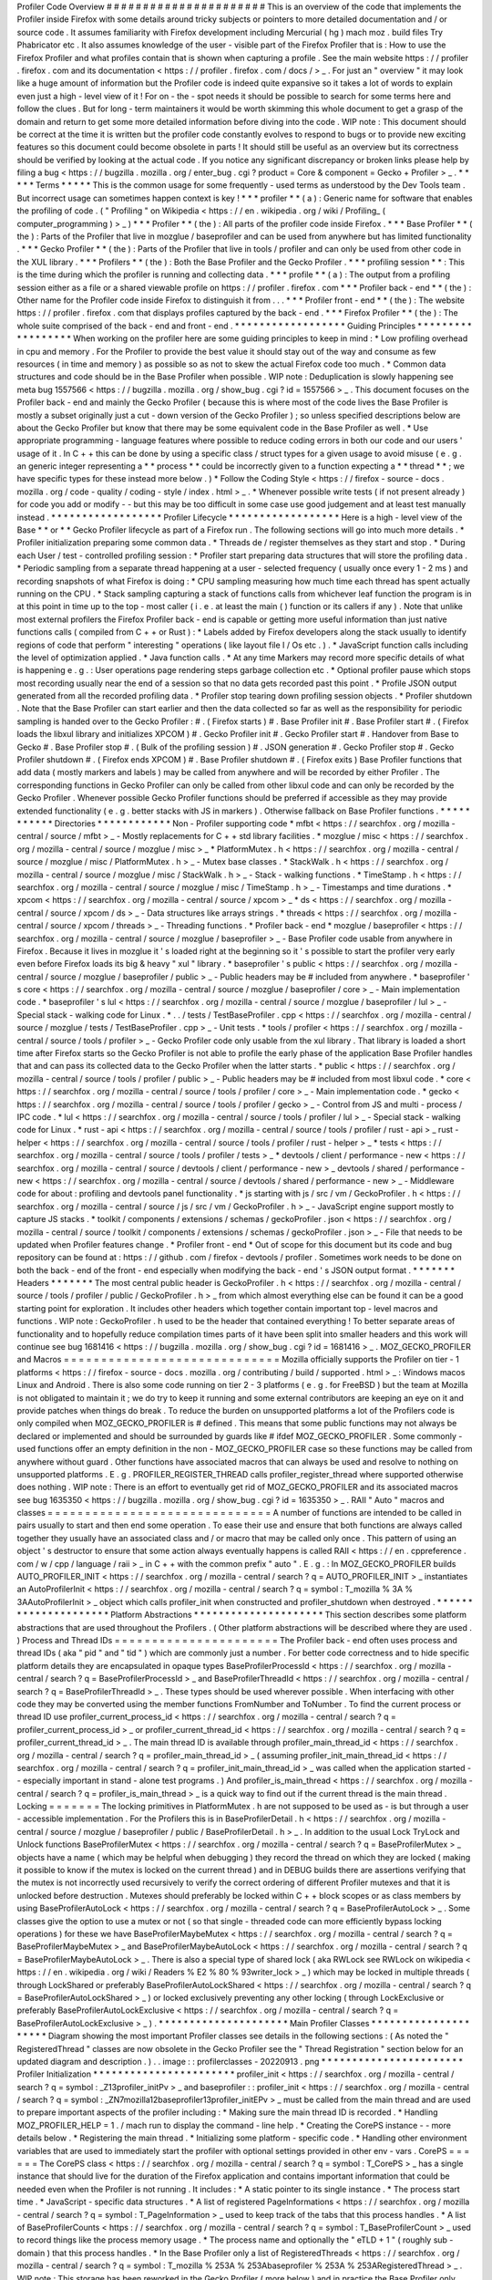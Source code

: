 Profiler
Code
Overview
#
#
#
#
#
#
#
#
#
#
#
#
#
#
#
#
#
#
#
#
#
#
This
is
an
overview
of
the
code
that
implements
the
Profiler
inside
Firefox
with
some
details
around
tricky
subjects
or
pointers
to
more
detailed
documentation
and
/
or
source
code
.
It
assumes
familiarity
with
Firefox
development
including
Mercurial
(
hg
)
mach
moz
.
build
files
Try
Phabricator
etc
.
It
also
assumes
knowledge
of
the
user
-
visible
part
of
the
Firefox
Profiler
that
is
:
How
to
use
the
Firefox
Profiler
and
what
profiles
contain
that
is
shown
when
capturing
a
profile
.
See
the
main
website
https
:
/
/
profiler
.
firefox
.
com
and
its
documentation
<
https
:
/
/
profiler
.
firefox
.
com
/
docs
/
>
_
.
For
just
an
"
overview
"
it
may
look
like
a
huge
amount
of
information
but
the
Profiler
code
is
indeed
quite
expansive
so
it
takes
a
lot
of
words
to
explain
even
just
a
high
-
level
view
of
it
!
For
on
-
the
-
spot
needs
it
should
be
possible
to
search
for
some
terms
here
and
follow
the
clues
.
But
for
long
-
term
maintainers
it
would
be
worth
skimming
this
whole
document
to
get
a
grasp
of
the
domain
and
return
to
get
some
more
detailed
information
before
diving
into
the
code
.
WIP
note
:
This
document
should
be
correct
at
the
time
it
is
written
but
the
profiler
code
constantly
evolves
to
respond
to
bugs
or
to
provide
new
exciting
features
so
this
document
could
become
obsolete
in
parts
!
It
should
still
be
useful
as
an
overview
but
its
correctness
should
be
verified
by
looking
at
the
actual
code
.
If
you
notice
any
significant
discrepancy
or
broken
links
please
help
by
filing
a
bug
<
https
:
/
/
bugzilla
.
mozilla
.
org
/
enter_bug
.
cgi
?
product
=
Core
&
component
=
Gecko
+
Profiler
>
_
.
*
*
*
*
*
Terms
*
*
*
*
*
This
is
the
common
usage
for
some
frequently
-
used
terms
as
understood
by
the
Dev
Tools
team
.
But
incorrect
usage
can
sometimes
happen
context
is
key
!
*
*
*
profiler
*
*
(
a
)
:
Generic
name
for
software
that
enables
the
profiling
of
code
.
(
"
Profiling
"
on
Wikipedia
<
https
:
/
/
en
.
wikipedia
.
org
/
wiki
/
Profiling_
(
computer_programming
)
>
_
)
*
*
*
Profiler
*
*
(
the
)
:
All
parts
of
the
profiler
code
inside
Firefox
.
*
*
*
Base
Profiler
*
*
(
the
)
:
Parts
of
the
Profiler
that
live
in
mozglue
/
baseprofiler
and
can
be
used
from
anywhere
but
has
limited
functionality
.
*
*
*
Gecko
Profiler
*
*
(
the
)
:
Parts
of
the
Profiler
that
live
in
tools
/
profiler
and
can
only
be
used
from
other
code
in
the
XUL
library
.
*
*
*
Profilers
*
*
(
the
)
:
Both
the
Base
Profiler
and
the
Gecko
Profiler
.
*
*
*
profiling
session
*
*
:
This
is
the
time
during
which
the
profiler
is
running
and
collecting
data
.
*
*
*
profile
*
*
(
a
)
:
The
output
from
a
profiling
session
either
as
a
file
or
a
shared
viewable
profile
on
https
:
/
/
profiler
.
firefox
.
com
*
*
*
Profiler
back
-
end
*
*
(
the
)
:
Other
name
for
the
Profiler
code
inside
Firefox
to
distinguish
it
from
.
.
.
*
*
*
Profiler
front
-
end
*
*
(
the
)
:
The
website
https
:
/
/
profiler
.
firefox
.
com
that
displays
profiles
captured
by
the
back
-
end
.
*
*
*
Firefox
Profiler
*
*
(
the
)
:
The
whole
suite
comprised
of
the
back
-
end
and
front
-
end
.
*
*
*
*
*
*
*
*
*
*
*
*
*
*
*
*
*
*
Guiding
Principles
*
*
*
*
*
*
*
*
*
*
*
*
*
*
*
*
*
*
When
working
on
the
profiler
here
are
some
guiding
principles
to
keep
in
mind
:
*
Low
profiling
overhead
in
cpu
and
memory
.
For
the
Profiler
to
provide
the
best
value
it
should
stay
out
of
the
way
and
consume
as
few
resources
(
in
time
and
memory
)
as
possible
so
as
not
to
skew
the
actual
Firefox
code
too
much
.
*
Common
data
structures
and
code
should
be
in
the
Base
Profiler
when
possible
.
WIP
note
:
Deduplication
is
slowly
happening
see
meta
bug
1557566
<
https
:
/
/
bugzilla
.
mozilla
.
org
/
show_bug
.
cgi
?
id
=
1557566
>
_
.
This
document
focuses
on
the
Profiler
back
-
end
and
mainly
the
Gecko
Profiler
(
because
this
is
where
most
of
the
code
lives
the
Base
Profiler
is
mostly
a
subset
originally
just
a
cut
-
down
version
of
the
Gecko
Profiler
)
;
so
unless
specified
descriptions
below
are
about
the
Gecko
Profiler
but
know
that
there
may
be
some
equivalent
code
in
the
Base
Profiler
as
well
.
*
Use
appropriate
programming
-
language
features
where
possible
to
reduce
coding
errors
in
both
our
code
and
our
users
'
usage
of
it
.
In
C
+
+
this
can
be
done
by
using
a
specific
class
/
struct
types
for
a
given
usage
to
avoid
misuse
(
e
.
g
.
an
generic
integer
representing
a
*
*
process
*
*
could
be
incorrectly
given
to
a
function
expecting
a
*
*
thread
*
*
;
we
have
specific
types
for
these
instead
more
below
.
)
*
Follow
the
Coding
Style
<
https
:
/
/
firefox
-
source
-
docs
.
mozilla
.
org
/
code
-
quality
/
coding
-
style
/
index
.
html
>
_
.
*
Whenever
possible
write
tests
(
if
not
present
already
)
for
code
you
add
or
modify
-
-
but
this
may
be
too
difficult
in
some
case
use
good
judgement
and
at
least
test
manually
instead
.
*
*
*
*
*
*
*
*
*
*
*
*
*
*
*
*
*
*
Profiler
Lifecycle
*
*
*
*
*
*
*
*
*
*
*
*
*
*
*
*
*
*
Here
is
a
high
-
level
view
of
the
Base
*
*
or
*
*
Gecko
Profiler
lifecycle
as
part
of
a
Firefox
run
.
The
following
sections
will
go
into
much
more
details
.
*
Profiler
initialization
preparing
some
common
data
.
*
Threads
de
/
register
themselves
as
they
start
and
stop
.
*
During
each
User
/
test
-
controlled
profiling
session
:
*
Profiler
start
preparing
data
structures
that
will
store
the
profiling
data
.
*
Periodic
sampling
from
a
separate
thread
happening
at
a
user
-
selected
frequency
(
usually
once
every
1
-
2
ms
)
and
recording
snapshots
of
what
Firefox
is
doing
:
*
CPU
sampling
measuring
how
much
time
each
thread
has
spent
actually
running
on
the
CPU
.
*
Stack
sampling
capturing
a
stack
of
functions
calls
from
whichever
leaf
function
the
program
is
in
at
this
point
in
time
up
to
the
top
-
most
caller
(
i
.
e
.
at
least
the
main
(
)
function
or
its
callers
if
any
)
.
Note
that
unlike
most
external
profilers
the
Firefox
Profiler
back
-
end
is
capable
or
getting
more
useful
information
than
just
native
functions
calls
(
compiled
from
C
+
+
or
Rust
)
:
*
Labels
added
by
Firefox
developers
along
the
stack
usually
to
identify
regions
of
code
that
perform
"
interesting
"
operations
(
like
layout
file
I
/
Os
etc
.
)
.
*
JavaScript
function
calls
including
the
level
of
optimization
applied
.
*
Java
function
calls
.
*
At
any
time
Markers
may
record
more
specific
details
of
what
is
happening
e
.
g
.
:
User
operations
page
rendering
steps
garbage
collection
etc
.
*
Optional
profiler
pause
which
stops
most
recording
usually
near
the
end
of
a
session
so
that
no
data
gets
recorded
past
this
point
.
*
Profile
JSON
output
generated
from
all
the
recorded
profiling
data
.
*
Profiler
stop
tearing
down
profiling
session
objects
.
*
Profiler
shutdown
.
Note
that
the
Base
Profiler
can
start
earlier
and
then
the
data
collected
so
far
as
well
as
the
responsibility
for
periodic
sampling
is
handed
over
to
the
Gecko
Profiler
:
#
.
(
Firefox
starts
)
#
.
Base
Profiler
init
#
.
Base
Profiler
start
#
.
(
Firefox
loads
the
libxul
library
and
initializes
XPCOM
)
#
.
Gecko
Profiler
init
#
.
Gecko
Profiler
start
#
.
Handover
from
Base
to
Gecko
#
.
Base
Profiler
stop
#
.
(
Bulk
of
the
profiling
session
)
#
.
JSON
generation
#
.
Gecko
Profiler
stop
#
.
Gecko
Profiler
shutdown
#
.
(
Firefox
ends
XPCOM
)
#
.
Base
Profiler
shutdown
#
.
(
Firefox
exits
)
Base
Profiler
functions
that
add
data
(
mostly
markers
and
labels
)
may
be
called
from
anywhere
and
will
be
recorded
by
either
Profiler
.
The
corresponding
functions
in
Gecko
Profiler
can
only
be
called
from
other
libxul
code
and
can
only
be
recorded
by
the
Gecko
Profiler
.
Whenever
possible
Gecko
Profiler
functions
should
be
preferred
if
accessible
as
they
may
provide
extended
functionality
(
e
.
g
.
better
stacks
with
JS
in
markers
)
.
Otherwise
fallback
on
Base
Profiler
functions
.
*
*
*
*
*
*
*
*
*
*
*
Directories
*
*
*
*
*
*
*
*
*
*
*
*
Non
-
Profiler
supporting
code
*
mfbt
<
https
:
/
/
searchfox
.
org
/
mozilla
-
central
/
source
/
mfbt
>
_
-
Mostly
replacements
for
C
+
+
std
library
facilities
.
*
mozglue
/
misc
<
https
:
/
/
searchfox
.
org
/
mozilla
-
central
/
source
/
mozglue
/
misc
>
_
*
PlatformMutex
.
h
<
https
:
/
/
searchfox
.
org
/
mozilla
-
central
/
source
/
mozglue
/
misc
/
PlatformMutex
.
h
>
_
-
Mutex
base
classes
.
*
StackWalk
.
h
<
https
:
/
/
searchfox
.
org
/
mozilla
-
central
/
source
/
mozglue
/
misc
/
StackWalk
.
h
>
_
-
Stack
-
walking
functions
.
*
TimeStamp
.
h
<
https
:
/
/
searchfox
.
org
/
mozilla
-
central
/
source
/
mozglue
/
misc
/
TimeStamp
.
h
>
_
-
Timestamps
and
time
durations
.
*
xpcom
<
https
:
/
/
searchfox
.
org
/
mozilla
-
central
/
source
/
xpcom
>
_
*
ds
<
https
:
/
/
searchfox
.
org
/
mozilla
-
central
/
source
/
xpcom
/
ds
>
_
-
Data
structures
like
arrays
strings
.
*
threads
<
https
:
/
/
searchfox
.
org
/
mozilla
-
central
/
source
/
xpcom
/
threads
>
_
-
Threading
functions
.
*
Profiler
back
-
end
*
mozglue
/
baseprofiler
<
https
:
/
/
searchfox
.
org
/
mozilla
-
central
/
source
/
mozglue
/
baseprofiler
>
_
-
Base
Profiler
code
usable
from
anywhere
in
Firefox
.
Because
it
lives
in
mozglue
it
'
s
loaded
right
at
the
beginning
so
it
'
s
possible
to
start
the
profiler
very
early
even
before
Firefox
loads
its
big
&
heavy
"
xul
"
library
.
*
baseprofiler
'
s
public
<
https
:
/
/
searchfox
.
org
/
mozilla
-
central
/
source
/
mozglue
/
baseprofiler
/
public
>
_
-
Public
headers
may
be
#
included
from
anywhere
.
*
baseprofiler
'
s
core
<
https
:
/
/
searchfox
.
org
/
mozilla
-
central
/
source
/
mozglue
/
baseprofiler
/
core
>
_
-
Main
implementation
code
.
*
baseprofiler
'
s
lul
<
https
:
/
/
searchfox
.
org
/
mozilla
-
central
/
source
/
mozglue
/
baseprofiler
/
lul
>
_
-
Special
stack
-
walking
code
for
Linux
.
*
.
.
/
tests
/
TestBaseProfiler
.
cpp
<
https
:
/
/
searchfox
.
org
/
mozilla
-
central
/
source
/
mozglue
/
tests
/
TestBaseProfiler
.
cpp
>
_
-
Unit
tests
.
*
tools
/
profiler
<
https
:
/
/
searchfox
.
org
/
mozilla
-
central
/
source
/
tools
/
profiler
>
_
-
Gecko
Profiler
code
only
usable
from
the
xul
library
.
That
library
is
loaded
a
short
time
after
Firefox
starts
so
the
Gecko
Profiler
is
not
able
to
profile
the
early
phase
of
the
application
Base
Profiler
handles
that
and
can
pass
its
collected
data
to
the
Gecko
Profiler
when
the
latter
starts
.
*
public
<
https
:
/
/
searchfox
.
org
/
mozilla
-
central
/
source
/
tools
/
profiler
/
public
>
_
-
Public
headers
may
be
#
included
from
most
libxul
code
.
*
core
<
https
:
/
/
searchfox
.
org
/
mozilla
-
central
/
source
/
tools
/
profiler
/
core
>
_
-
Main
implementation
code
.
*
gecko
<
https
:
/
/
searchfox
.
org
/
mozilla
-
central
/
source
/
tools
/
profiler
/
gecko
>
_
-
Control
from
JS
and
multi
-
process
/
IPC
code
.
*
lul
<
https
:
/
/
searchfox
.
org
/
mozilla
-
central
/
source
/
tools
/
profiler
/
lul
>
_
-
Special
stack
-
walking
code
for
Linux
.
*
rust
-
api
<
https
:
/
/
searchfox
.
org
/
mozilla
-
central
/
source
/
tools
/
profiler
/
rust
-
api
>
_
rust
-
helper
<
https
:
/
/
searchfox
.
org
/
mozilla
-
central
/
source
/
tools
/
profiler
/
rust
-
helper
>
_
*
tests
<
https
:
/
/
searchfox
.
org
/
mozilla
-
central
/
source
/
tools
/
profiler
/
tests
>
_
*
devtools
/
client
/
performance
-
new
<
https
:
/
/
searchfox
.
org
/
mozilla
-
central
/
source
/
devtools
/
client
/
performance
-
new
>
_
devtools
/
shared
/
performance
-
new
<
https
:
/
/
searchfox
.
org
/
mozilla
-
central
/
source
/
devtools
/
shared
/
performance
-
new
>
_
-
Middleware
code
for
about
:
profiling
and
devtools
panel
functionality
.
*
js
starting
with
js
/
src
/
vm
/
GeckoProfiler
.
h
<
https
:
/
/
searchfox
.
org
/
mozilla
-
central
/
source
/
js
/
src
/
vm
/
GeckoProfiler
.
h
>
_
-
JavaScript
engine
support
mostly
to
capture
JS
stacks
.
*
toolkit
/
components
/
extensions
/
schemas
/
geckoProfiler
.
json
<
https
:
/
/
searchfox
.
org
/
mozilla
-
central
/
source
/
toolkit
/
components
/
extensions
/
schemas
/
geckoProfiler
.
json
>
_
-
File
that
needs
to
be
updated
when
Profiler
features
change
.
*
Profiler
front
-
end
*
Out
of
scope
for
this
document
but
its
code
and
bug
repository
can
be
found
at
:
https
:
/
/
github
.
com
/
firefox
-
devtools
/
profiler
.
Sometimes
work
needs
to
be
done
on
both
the
back
-
end
of
the
front
-
end
especially
when
modifying
the
back
-
end
'
s
JSON
output
format
.
*
*
*
*
*
*
*
Headers
*
*
*
*
*
*
*
The
most
central
public
header
is
GeckoProfiler
.
h
<
https
:
/
/
searchfox
.
org
/
mozilla
-
central
/
source
/
tools
/
profiler
/
public
/
GeckoProfiler
.
h
>
_
from
which
almost
everything
else
can
be
found
it
can
be
a
good
starting
point
for
exploration
.
It
includes
other
headers
which
together
contain
important
top
-
level
macros
and
functions
.
WIP
note
:
GeckoProfiler
.
h
used
to
be
the
header
that
contained
everything
!
To
better
separate
areas
of
functionality
and
to
hopefully
reduce
compilation
times
parts
of
it
have
been
split
into
smaller
headers
and
this
work
will
continue
see
bug
1681416
<
https
:
/
/
bugzilla
.
mozilla
.
org
/
show_bug
.
cgi
?
id
=
1681416
>
_
.
MOZ_GECKO_PROFILER
and
Macros
=
=
=
=
=
=
=
=
=
=
=
=
=
=
=
=
=
=
=
=
=
=
=
=
=
=
=
=
=
Mozilla
officially
supports
the
Profiler
on
tier
-
1
platforms
<
https
:
/
/
firefox
-
source
-
docs
.
mozilla
.
org
/
contributing
/
build
/
supported
.
html
>
_
:
Windows
macos
Linux
and
Android
.
There
is
also
some
code
running
on
tier
2
-
3
platforms
(
e
.
g
.
for
FreeBSD
)
but
the
team
at
Mozilla
is
not
obligated
to
maintain
it
;
we
do
try
to
keep
it
running
and
some
external
contributors
are
keeping
an
eye
on
it
and
provide
patches
when
things
do
break
.
To
reduce
the
burden
on
unsupported
platforms
a
lot
of
the
Profilers
code
is
only
compiled
when
MOZ_GECKO_PROFILER
is
#
defined
.
This
means
that
some
public
functions
may
not
always
be
declared
or
implemented
and
should
be
surrounded
by
guards
like
#
ifdef
MOZ_GECKO_PROFILER
.
Some
commonly
-
used
functions
offer
an
empty
definition
in
the
non
-
MOZ_GECKO_PROFILER
case
so
these
functions
may
be
called
from
anywhere
without
guard
.
Other
functions
have
associated
macros
that
can
always
be
used
and
resolve
to
nothing
on
unsupported
platforms
.
E
.
g
.
PROFILER_REGISTER_THREAD
calls
profiler_register_thread
where
supported
otherwise
does
nothing
.
WIP
note
:
There
is
an
effort
to
eventually
get
rid
of
MOZ_GECKO_PROFILER
and
its
associated
macros
see
bug
1635350
<
https
:
/
/
bugzilla
.
mozilla
.
org
/
show_bug
.
cgi
?
id
=
1635350
>
_
.
RAII
"
Auto
"
macros
and
classes
=
=
=
=
=
=
=
=
=
=
=
=
=
=
=
=
=
=
=
=
=
=
=
=
=
=
=
=
=
=
A
number
of
functions
are
intended
to
be
called
in
pairs
usually
to
start
and
then
end
some
operation
.
To
ease
their
use
and
ensure
that
both
functions
are
always
called
together
they
usually
have
an
associated
class
and
/
or
macro
that
may
be
called
only
once
.
This
pattern
of
using
an
object
'
s
destructor
to
ensure
that
some
action
always
eventually
happens
is
called
RAII
<
https
:
/
/
en
.
cppreference
.
com
/
w
/
cpp
/
language
/
raii
>
_
in
C
+
+
with
the
common
prefix
"
auto
"
.
E
.
g
.
:
In
MOZ_GECKO_PROFILER
builds
AUTO_PROFILER_INIT
<
https
:
/
/
searchfox
.
org
/
mozilla
-
central
/
search
?
q
=
AUTO_PROFILER_INIT
>
_
instantiates
an
AutoProfilerInit
<
https
:
/
/
searchfox
.
org
/
mozilla
-
central
/
search
?
q
=
symbol
:
T_mozilla
%
3A
%
3AAutoProfilerInit
>
_
object
which
calls
profiler_init
when
constructed
and
profiler_shutdown
when
destroyed
.
*
*
*
*
*
*
*
*
*
*
*
*
*
*
*
*
*
*
*
*
*
Platform
Abstractions
*
*
*
*
*
*
*
*
*
*
*
*
*
*
*
*
*
*
*
*
*
This
section
describes
some
platform
abstractions
that
are
used
throughout
the
Profilers
.
(
Other
platform
abstractions
will
be
described
where
they
are
used
.
)
Process
and
Thread
IDs
=
=
=
=
=
=
=
=
=
=
=
=
=
=
=
=
=
=
=
=
=
=
The
Profiler
back
-
end
often
uses
process
and
thread
IDs
(
aka
"
pid
"
and
"
tid
"
)
which
are
commonly
just
a
number
.
For
better
code
correctness
and
to
hide
specific
platform
details
they
are
encapsulated
in
opaque
types
BaseProfilerProcessId
<
https
:
/
/
searchfox
.
org
/
mozilla
-
central
/
search
?
q
=
BaseProfilerProcessId
>
_
and
BaseProfilerThreadId
<
https
:
/
/
searchfox
.
org
/
mozilla
-
central
/
search
?
q
=
BaseProfilerThreadId
>
_
.
These
types
should
be
used
wherever
possible
.
When
interfacing
with
other
code
they
may
be
converted
using
the
member
functions
FromNumber
and
ToNumber
.
To
find
the
current
process
or
thread
ID
use
profiler_current_process_id
<
https
:
/
/
searchfox
.
org
/
mozilla
-
central
/
search
?
q
=
profiler_current_process_id
>
_
or
profiler_current_thread_id
<
https
:
/
/
searchfox
.
org
/
mozilla
-
central
/
search
?
q
=
profiler_current_thread_id
>
_
.
The
main
thread
ID
is
available
through
profiler_main_thread_id
<
https
:
/
/
searchfox
.
org
/
mozilla
-
central
/
search
?
q
=
profiler_main_thread_id
>
_
(
assuming
profiler_init_main_thread_id
<
https
:
/
/
searchfox
.
org
/
mozilla
-
central
/
search
?
q
=
profiler_init_main_thread_id
>
_
was
called
when
the
application
started
-
-
especially
important
in
stand
-
alone
test
programs
.
)
And
profiler_is_main_thread
<
https
:
/
/
searchfox
.
org
/
mozilla
-
central
/
search
?
q
=
profiler_is_main_thread
>
_
is
a
quick
way
to
find
out
if
the
current
thread
is
the
main
thread
.
Locking
=
=
=
=
=
=
=
The
locking
primitives
in
PlatformMutex
.
h
are
not
supposed
to
be
used
as
-
is
but
through
a
user
-
accessible
implementation
.
For
the
Profilers
this
is
in
BaseProfilerDetail
.
h
<
https
:
/
/
searchfox
.
org
/
mozilla
-
central
/
source
/
mozglue
/
baseprofiler
/
public
/
BaseProfilerDetail
.
h
>
_
.
In
addition
to
the
usual
Lock
TryLock
and
Unlock
functions
BaseProfilerMutex
<
https
:
/
/
searchfox
.
org
/
mozilla
-
central
/
search
?
q
=
BaseProfilerMutex
>
_
objects
have
a
name
(
which
may
be
helpful
when
debugging
)
they
record
the
thread
on
which
they
are
locked
(
making
it
possible
to
know
if
the
mutex
is
locked
on
the
current
thread
)
and
in
DEBUG
builds
there
are
assertions
verifying
that
the
mutex
is
not
incorrectly
used
recursively
to
verify
the
correct
ordering
of
different
Profiler
mutexes
and
that
it
is
unlocked
before
destruction
.
Mutexes
should
preferably
be
locked
within
C
+
+
block
scopes
or
as
class
members
by
using
BaseProfilerAutoLock
<
https
:
/
/
searchfox
.
org
/
mozilla
-
central
/
search
?
q
=
BaseProfilerAutoLock
>
_
.
Some
classes
give
the
option
to
use
a
mutex
or
not
(
so
that
single
-
threaded
code
can
more
efficiently
bypass
locking
operations
)
for
these
we
have
BaseProfilerMaybeMutex
<
https
:
/
/
searchfox
.
org
/
mozilla
-
central
/
search
?
q
=
BaseProfilerMaybeMutex
>
_
and
BaseProfilerMaybeAutoLock
<
https
:
/
/
searchfox
.
org
/
mozilla
-
central
/
search
?
q
=
BaseProfilerMaybeAutoLock
>
_
.
There
is
also
a
special
type
of
shared
lock
(
aka
RWLock
see
RWLock
on
wikipedia
<
https
:
/
/
en
.
wikipedia
.
org
/
wiki
/
Readers
%
E2
%
80
%
93writer_lock
>
_
)
which
may
be
locked
in
multiple
threads
(
through
LockShared
or
preferably
BaseProfilerAutoLockShared
<
https
:
/
/
searchfox
.
org
/
mozilla
-
central
/
search
?
q
=
BaseProfilerAutoLockShared
>
_
)
or
locked
exclusively
preventing
any
other
locking
(
through
LockExclusive
or
preferably
BaseProfilerAutoLockExclusive
<
https
:
/
/
searchfox
.
org
/
mozilla
-
central
/
search
?
q
=
BaseProfilerAutoLockExclusive
>
_
)
.
*
*
*
*
*
*
*
*
*
*
*
*
*
*
*
*
*
*
*
*
*
Main
Profiler
Classes
*
*
*
*
*
*
*
*
*
*
*
*
*
*
*
*
*
*
*
*
*
Diagram
showing
the
most
important
Profiler
classes
see
details
in
the
following
sections
:
(
As
noted
the
"
RegisteredThread
"
classes
are
now
obsolete
in
the
Gecko
Profiler
see
the
"
Thread
Registration
"
section
below
for
an
updated
diagram
and
description
.
)
.
.
image
:
:
profilerclasses
-
20220913
.
png
*
*
*
*
*
*
*
*
*
*
*
*
*
*
*
*
*
*
*
*
*
*
*
Profiler
Initialization
*
*
*
*
*
*
*
*
*
*
*
*
*
*
*
*
*
*
*
*
*
*
*
profiler_init
<
https
:
/
/
searchfox
.
org
/
mozilla
-
central
/
search
?
q
=
symbol
:
_Z13profiler_initPv
>
_
and
baseprofiler
:
:
profiler_init
<
https
:
/
/
searchfox
.
org
/
mozilla
-
central
/
search
?
q
=
symbol
:
_ZN7mozilla12baseprofiler13profiler_initEPv
>
_
must
be
called
from
the
main
thread
and
are
used
to
prepare
important
aspects
of
the
profiler
including
:
*
Making
sure
the
main
thread
ID
is
recorded
.
*
Handling
MOZ_PROFILER_HELP
=
1
.
/
mach
run
to
display
the
command
-
line
help
.
*
Creating
the
CorePS
instance
-
-
more
details
below
.
*
Registering
the
main
thread
.
*
Initializing
some
platform
-
specific
code
.
*
Handling
other
environment
variables
that
are
used
to
immediately
start
the
profiler
with
optional
settings
provided
in
other
env
-
vars
.
CorePS
=
=
=
=
=
=
The
CorePS
class
<
https
:
/
/
searchfox
.
org
/
mozilla
-
central
/
search
?
q
=
symbol
:
T_CorePS
>
_
has
a
single
instance
that
should
live
for
the
duration
of
the
Firefox
application
and
contains
important
information
that
could
be
needed
even
when
the
Profiler
is
not
running
.
It
includes
:
*
A
static
pointer
to
its
single
instance
.
*
The
process
start
time
.
*
JavaScript
-
specific
data
structures
.
*
A
list
of
registered
PageInformations
<
https
:
/
/
searchfox
.
org
/
mozilla
-
central
/
search
?
q
=
symbol
:
T_PageInformation
>
_
used
to
keep
track
of
the
tabs
that
this
process
handles
.
*
A
list
of
BaseProfilerCounts
<
https
:
/
/
searchfox
.
org
/
mozilla
-
central
/
search
?
q
=
symbol
:
T_BaseProfilerCount
>
_
used
to
record
things
like
the
process
memory
usage
.
*
The
process
name
and
optionally
the
"
eTLD
+
1
"
(
roughly
sub
-
domain
)
that
this
process
handles
.
*
In
the
Base
Profiler
only
a
list
of
RegisteredThreads
<
https
:
/
/
searchfox
.
org
/
mozilla
-
central
/
search
?
q
=
symbol
:
T_mozilla
%
253A
%
253Abaseprofiler
%
253A
%
253ARegisteredThread
>
_
.
WIP
note
:
This
storage
has
been
reworked
in
the
Gecko
Profiler
(
more
below
)
and
in
practice
the
Base
Profiler
only
registers
the
main
thread
.
This
should
eventually
disappear
as
part
of
the
de
-
duplication
work
(
bug
1557566
<
https
:
/
/
bugzilla
.
mozilla
.
org
/
show_bug
.
cgi
?
id
=
1557566
>
_
)
.
*
*
*
*
*
*
*
*
*
*
*
*
*
*
*
*
*
*
*
Thread
Registration
*
*
*
*
*
*
*
*
*
*
*
*
*
*
*
*
*
*
*
Threads
need
to
register
themselves
in
order
to
get
fully
profiled
.
This
section
describes
the
main
data
structures
that
record
the
list
of
registered
threads
and
their
data
.
WIP
note
:
There
is
some
work
happening
to
add
limited
profiling
of
unregistered
threads
with
the
hope
that
more
and
more
functionality
could
be
added
to
eventually
use
the
same
registration
data
structures
.
Diagram
showing
the
relevant
classes
see
details
in
the
following
sub
-
sections
:
.
.
image
:
:
profilerthreadregistration
-
20220913
.
png
ProfilerThreadRegistry
=
=
=
=
=
=
=
=
=
=
=
=
=
=
=
=
=
=
=
=
=
=
The
static
ProfilerThreadRegistry
object
<
https
:
/
/
searchfox
.
org
/
mozilla
-
central
/
search
?
q
=
symbol
:
T_mozilla
%
3A
%
3Aprofiler
%
3A
%
3AThreadRegistry
>
_
contains
a
list
of
OffThreadRef
objects
.
Each
OffThreadRef
points
to
a
ProfilerThreadRegistration
and
restricts
access
to
a
safe
subset
of
the
thread
data
and
forces
a
mutex
lock
if
necessary
(
more
information
under
ProfilerThreadRegistrationData
below
)
.
ProfilerThreadRegistration
=
=
=
=
=
=
=
=
=
=
=
=
=
=
=
=
=
=
=
=
=
=
=
=
=
=
A
ProfilerThreadRegistration
object
<
https
:
/
/
searchfox
.
org
/
mozilla
-
central
/
search
?
q
=
symbol
:
T_mozilla
%
3A
%
3Aprofiler
%
3A
%
3AThreadRegistration
>
_
contains
a
lot
of
information
relevant
to
its
thread
to
help
with
profiling
it
.
This
data
is
accessible
from
the
thread
itself
through
an
OnThreadRef
object
which
points
to
the
ThreadRegistration
and
restricts
access
to
a
safe
subset
of
thread
data
and
forces
a
mutex
lock
if
necessary
(
more
information
under
ProfilerThreadRegistrationData
below
)
.
ThreadRegistrationData
and
accessors
=
=
=
=
=
=
=
=
=
=
=
=
=
=
=
=
=
=
=
=
=
=
=
=
=
=
=
=
=
=
=
=
=
=
=
=
The
ProfilerThreadRegistrationData
.
h
header
<
https
:
/
/
searchfox
.
org
/
mozilla
-
central
/
source
/
tools
/
profiler
/
public
/
ProfilerThreadRegistrationData
.
h
>
_
contains
a
hierarchy
of
classes
that
encapsulate
all
the
thread
-
related
data
.
ThreadRegistrationData
contains
all
the
actual
data
members
including
:
*
Some
long
-
lived
ThreadRegistrationInfo
<
https
:
/
/
searchfox
.
org
/
mozilla
-
central
/
search
?
q
=
symbol
:
T_mozilla
%
253A
%
253Aprofiler
%
253A
%
253AThreadRegistrationInfo
>
_
containing
the
thread
name
its
registration
time
the
thread
ID
and
whether
it
'
s
the
main
thread
.
*
A
ProfilingStack
that
gathers
developer
-
provided
pseudo
-
frames
and
JS
frames
.
*
Some
platform
-
specific
PlatformData
(
usually
required
to
actually
record
profiling
measurements
for
that
thread
)
.
*
A
pointer
to
the
top
of
the
stack
.
*
A
shared
pointer
to
the
thread
'
s
nsIThread
.
*
A
pointer
to
the
JSContext
.
*
An
optional
pre
-
allocated
JsFrame
buffer
used
during
stack
-
sampling
.
*
Some
JS
flags
.
*
Sleep
-
related
data
(
to
avoid
costly
sampling
while
the
thread
is
known
to
not
be
doing
anything
)
.
*
The
current
ThreadProfilingFeatures
to
know
what
kind
of
data
to
record
.
*
When
profiling
a
pointer
to
a
ProfiledThreadData
which
contains
some
more
data
needed
during
and
just
after
profiling
.
As
described
in
their
respective
code
comments
each
data
member
is
supposed
to
be
accessed
in
certain
ways
e
.
g
.
the
JSContext
should
only
be
"
written
from
thread
read
from
thread
and
suspended
thread
"
.
To
enforce
these
rules
data
members
can
only
be
accessed
through
certain
classes
which
themselves
can
only
be
instantiated
in
the
correct
conditions
.
The
accessor
classes
are
from
base
to
most
-
derived
:
*
ThreadRegistrationData
not
an
accessor
itself
but
it
'
s
the
base
class
with
all
the
protected
data
.
*
ThreadRegistrationUnlockedConstReader
giving
unlocked
const
access
to
the
ThreadRegistrationInfo
PlatformData
and
stack
top
.
*
ThreadRegistrationUnlockedConstReaderAndAtomicRW
giving
unlocked
access
to
the
atomic
data
members
:
ProfilingStack
sleep
-
related
data
ThreadProfilingFeatures
.
*
ThreadRegistrationUnlockedRWForLockedProfiler
giving
access
that
'
s
protected
by
the
Profiler
'
s
main
lock
but
doesn
'
t
require
a
ThreadRegistration
lock
to
the
ProfiledThreadData
*
ThreadRegistrationUnlockedReaderAndAtomicRWOnThread
giving
unlocked
mutable
access
but
only
on
the
thread
itself
to
the
JSContext
.
*
ThreadRegistrationLockedRWFromAnyThread
giving
locked
access
from
any
thread
to
mutex
-
protected
data
:
ThreadProfilingFeatures
JsFrame
nsIThread
and
the
JS
flags
.
*
ThreadRegistrationLockedRWOnThread
giving
locked
access
but
only
from
the
thread
itself
to
the
JSContext
and
a
JS
flag
-
related
operation
.
*
ThreadRegistration
:
:
EmbeddedData
containing
all
of
the
above
and
stored
as
a
data
member
in
each
ThreadRegistration
.
To
recapitulate
if
some
code
needs
some
data
on
the
thread
it
can
use
ThreadRegistration
functions
to
request
access
(
with
the
required
rights
like
a
mutex
lock
)
.
To
access
data
about
another
thread
use
similar
functions
from
ThreadRegistry
instead
.
You
may
find
some
examples
in
the
implementations
of
the
functions
in
ProfilerThreadState
.
h
(
see
the
following
section
)
.
ProfilerThreadState
.
h
functions
=
=
=
=
=
=
=
=
=
=
=
=
=
=
=
=
=
=
=
=
=
=
=
=
=
=
=
=
=
=
=
The
ProfilerThreadState
.
h
<
https
:
/
/
searchfox
.
org
/
mozilla
-
central
/
source
/
tools
/
profiler
/
public
/
ProfilerThreadState
.
h
>
_
header
provides
a
few
helpful
functions
related
to
threads
including
:
*
profiler_is_active_and_thread_is_registered
*
profiler_thread_is_being_profiled
(
for
the
current
thread
or
another
thread
and
for
a
given
set
of
features
)
*
profiler_thread_is_sleeping
*
*
*
*
*
*
*
*
*
*
*
*
*
*
Profiler
Start
*
*
*
*
*
*
*
*
*
*
*
*
*
*
There
are
multiple
ways
to
start
the
profiler
through
command
line
env
-
vars
and
programmatically
in
C
+
+
and
JS
.
The
main
public
C
+
+
function
is
profiler_start
<
https
:
/
/
searchfox
.
org
/
mozilla
-
central
/
search
?
q
=
symbol
:
_Z14profiler_startN7mozilla10PowerOfTwoIjEEdjPPKcjyRKNS_5MaybeIdEE
%
2C_Z14profiler_startN7mozilla10PowerOfTwoIjEEdjPPKcjmRKNS_5MaybeIdEE
>
_
.
It
takes
all
the
features
specifications
and
returns
a
promise
that
gets
resolved
when
the
Profiler
has
fully
started
in
all
processes
(
multi
-
process
profiling
is
described
later
in
this
document
for
now
the
focus
will
be
on
each
process
running
its
instance
of
the
Profiler
)
.
It
first
calls
profiler_init
if
needed
and
also
profiler_stop
if
the
profiler
was
already
running
.
The
main
implementation
which
can
be
called
from
multiple
sources
is
locked_profiler_start
<
https
:
/
/
searchfox
.
org
/
mozilla
-
central
/
search
?
q
=
locked_profiler_start
>
_
.
It
performs
a
number
of
operations
to
start
the
profiling
session
including
:
*
Record
the
session
start
time
.
*
Pre
-
allocate
some
work
buffer
to
capture
stacks
for
markers
on
the
main
thread
.
*
In
the
Gecko
Profiler
only
:
If
the
Base
Profiler
was
running
take
ownership
of
the
data
collected
so
far
and
stop
the
Base
Profiler
(
we
don
'
t
want
both
trying
to
collect
the
same
data
at
the
same
time
!
)
*
Create
the
ActivePS
which
keeps
track
of
most
of
the
profiling
session
information
more
about
it
below
.
*
For
each
registered
thread
found
in
the
ThreadRegistry
check
if
it
'
s
one
of
the
threads
to
profile
and
if
yes
set
the
appropriate
data
into
the
corresponding
ThreadRegistrationData
(
including
informing
the
JS
engine
to
start
recording
profiling
data
)
.
*
On
Android
start
the
Java
sampler
.
*
If
native
allocations
are
to
be
profiled
setup
the
appropriate
hooks
.
*
Start
the
audio
callback
tracing
if
requested
.
*
Set
the
public
shared
"
active
"
state
used
by
many
functions
to
quickly
assess
whether
to
actually
record
profiling
data
.
ActivePS
=
=
=
=
=
=
=
=
The
ActivePS
class
<
https
:
/
/
searchfox
.
org
/
mozilla
-
central
/
search
?
q
=
symbol
:
T_ActivePS
>
_
has
a
single
instance
at
a
time
that
should
live
for
the
length
of
the
profiling
session
.
It
includes
:
*
The
session
start
time
.
*
A
way
to
track
"
generations
"
(
in
case
an
old
ActivePS
still
lives
when
the
next
one
starts
so
that
in
-
flight
data
goes
to
the
correct
place
.
)
*
Requested
features
:
Buffer
capacity
periodic
sampling
interval
feature
set
list
of
threads
to
profile
optional
:
specific
tab
to
profile
.
*
The
profile
data
storage
buffer
and
its
chunk
manager
(
see
"
Storage
"
section
below
for
details
.
)
*
More
data
about
live
and
dead
profiled
threads
.
*
Optional
counters
for
per
-
process
CPU
usage
and
power
usage
.
*
A
pointer
to
the
SamplerThread
object
(
see
"
Periodic
Sampling
"
section
below
for
details
.
)
*
*
*
*
*
*
*
Storage
*
*
*
*
*
*
*
During
a
session
the
profiling
data
is
serialized
into
a
buffer
which
is
made
of
"
chunks
"
each
of
which
contains
"
blocks
"
which
have
a
size
and
the
"
entry
"
data
.
During
a
profiling
session
there
is
one
main
profile
buffer
which
may
be
started
by
the
Base
Profiler
and
then
handed
over
to
the
Gecko
Profiler
when
the
latter
starts
.
The
buffer
is
divided
in
chunks
of
equal
size
which
are
allocated
before
they
are
needed
.
When
the
data
reaches
a
user
-
set
limit
the
oldest
chunk
is
recycled
.
This
means
that
for
long
-
enough
profiling
sessions
only
the
most
recent
data
(
that
could
fit
under
the
limit
)
is
kept
.
Each
chunk
stores
a
sequence
of
blocks
of
variable
length
.
The
chunk
itself
only
knows
where
the
first
full
block
starts
and
where
the
last
block
ends
which
is
where
the
next
block
will
be
reserved
.
To
add
an
entry
to
the
buffer
a
block
is
reserved
the
size
is
written
first
(
so
that
readers
can
find
the
start
of
the
next
block
)
and
then
the
entry
bytes
are
written
.
The
following
sessions
give
more
technical
details
.
leb128iterator
.
h
=
=
=
=
=
=
=
=
=
=
=
=
=
=
=
=
This
utility
header
<
https
:
/
/
searchfox
.
org
/
mozilla
-
central
/
source
/
mozglue
/
baseprofiler
/
public
/
leb128iterator
.
h
>
_
contains
some
functions
to
read
and
write
unsigned
"
LEB128
"
numbers
(
LEB128
on
wikipedia
<
https
:
/
/
en
.
wikipedia
.
org
/
wiki
/
LEB128
>
_
)
.
They
are
an
efficient
way
to
serialize
numbers
that
are
usually
small
e
.
g
.
numbers
up
to
127
only
take
one
byte
two
bytes
up
to
16
383
etc
.
ProfileBufferBlockIndex
=
=
=
=
=
=
=
=
=
=
=
=
=
=
=
=
=
=
=
=
=
=
=
A
ProfileBufferBlockIndex
object
<
https
:
/
/
searchfox
.
org
/
mozilla
-
central
/
search
?
q
=
symbol
:
T_mozilla
%
3A
%
3AProfileBufferBlockIndex
>
_
encapsulates
a
block
index
that
is
known
to
be
the
valid
start
of
a
block
.
It
is
created
when
a
block
is
reserved
or
when
trusted
code
computes
the
start
of
a
block
in
a
chunk
.
The
more
generic
ProfileBufferIndex
<
https
:
/
/
searchfox
.
org
/
mozilla
-
central
/
search
?
q
=
symbol
:
T_mozilla
%
3A
%
3AProfileBufferIndex
>
_
type
is
used
when
working
inside
blocks
.
ProfileBufferChunk
=
=
=
=
=
=
=
=
=
=
=
=
=
=
=
=
=
=
A
ProfileBufferChunk
<
https
:
/
/
searchfox
.
org
/
mozilla
-
central
/
search
?
q
=
symbol
:
T_mozilla
%
3A
%
3AProfileBufferChunk
>
_
is
a
variable
-
sized
object
.
It
contains
:
*
A
public
copyable
header
itself
containing
:
*
The
local
offset
to
the
first
full
block
(
a
chunk
may
start
with
the
end
of
a
block
that
was
started
at
the
end
of
the
previous
chunk
)
.
That
offset
in
the
very
first
chunk
is
the
natural
start
to
read
all
the
data
in
the
buffer
.
*
The
local
offset
past
the
last
reserved
block
.
This
is
where
the
next
block
should
be
reserved
unless
it
points
past
the
end
of
this
chunk
size
.
*
The
timestamp
when
the
chunk
was
first
used
.
*
The
timestamp
when
the
chunk
became
full
.
*
The
number
of
bytes
that
may
be
stored
in
this
chunk
.
*
The
number
of
reserved
blocks
.
*
The
global
index
where
this
chunk
starts
.
*
The
process
ID
writing
into
this
chunk
.
*
An
owning
unique
pointer
to
the
next
chunk
.
It
may
be
null
for
the
last
chunk
in
a
chain
.
*
In
DEBUG
builds
a
state
variable
which
is
used
to
ensure
that
the
chunk
goes
through
a
known
sequence
of
states
(
e
.
g
.
Created
then
InUse
then
Done
etc
.
)
See
the
sequence
diagram
where
the
member
variable
is
defined
<
https
:
/
/
searchfox
.
org
/
mozilla
-
central
/
search
?
q
=
symbol
:
F_
%
3CT_mozilla
%
3A
%
3AProfileBufferChunk
%
3A
%
3AInternalHeader
%
3E_mState
>
_
.
*
The
actual
buffer
data
.
Because
a
ProfileBufferChunk
is
variable
-
size
it
must
be
created
through
its
static
Create
function
which
takes
care
of
allocating
the
correct
amount
of
bytes
at
the
correct
alignment
.
Chunk
Managers
=
=
=
=
=
=
=
=
=
=
=
=
=
=
ProfilerBufferChunkManager
-
-
-
-
-
-
-
-
-
-
-
-
-
-
-
-
-
-
-
-
-
-
-
-
-
-
The
ProfileBufferChunkManager
abstract
class
<
https
:
/
/
searchfox
.
org
/
mozilla
-
central
/
search
?
q
=
symbol
:
T_mozilla
%
3A
%
3AProfileBufferChunkManager
>
_
defines
the
interface
of
classes
that
manage
chunks
.
Concrete
implementations
are
responsible
for
:
*
Creating
chunks
for
their
user
with
a
mechanism
to
pre
-
allocate
chunks
before
they
are
actually
needed
.
*
Taking
back
and
owning
chunks
when
they
are
"
released
"
(
usually
when
full
)
.
*
Automatically
destroying
or
recycling
the
oldest
released
chunks
.
*
Giving
temporary
access
to
extant
released
chunks
.
ProfileBufferChunkManagerSingle
-
-
-
-
-
-
-
-
-
-
-
-
-
-
-
-
-
-
-
-
-
-
-
-
-
-
-
-
-
-
-
A
ProfileBufferChunkManagerSingle
object
<
https
:
/
/
searchfox
.
org
/
mozilla
-
central
/
search
?
q
=
symbol
:
T_mozilla
%
3A
%
3AProfileBufferChunkManagerSingle
>
_
manages
a
single
chunk
.
That
chunk
is
always
the
same
it
is
never
destroyed
.
The
user
may
use
it
and
optionally
release
it
.
The
manager
can
then
be
reset
and
that
one
chunk
will
be
available
again
for
use
.
A
request
for
a
second
chunk
would
always
fail
.
This
manager
is
short
-
lived
and
not
thread
-
safe
.
It
is
useful
when
there
is
some
limited
data
that
needs
to
be
captured
without
blocking
the
global
profiling
buffer
usually
one
stack
sample
.
This
data
may
then
be
extracted
and
quickly
added
to
the
global
buffer
.
ProfileBufferChunkManagerWithLocalLimit
-
-
-
-
-
-
-
-
-
-
-
-
-
-
-
-
-
-
-
-
-
-
-
-
-
-
-
-
-
-
-
-
-
-
-
-
-
-
-
A
ProfileBufferChunkManagerWithLocalLimit
object
<
https
:
/
/
searchfox
.
org
/
mozilla
-
central
/
search
?
q
=
symbol
:
T_mozilla
%
3A
%
3AProfileBufferChunkManagerSingle
>
_
implements
the
ProfileBufferChunkManager
interface
fully
managing
a
number
of
chunks
and
making
sure
their
total
combined
size
stays
under
a
given
limit
.
This
is
the
main
chunk
manager
user
during
a
profiling
session
.
Note
:
It
also
implements
the
ProfileBufferControlledChunkManager
interface
this
is
explained
in
the
later
section
"
Multi
-
Process
Profiling
"
.
It
is
thread
-
safe
and
one
instance
is
shared
by
both
Profilers
.
ProfileChunkedBuffer
=
=
=
=
=
=
=
=
=
=
=
=
=
=
=
=
=
=
=
=
A
ProfileChunkedBuffer
object
<
https
:
/
/
searchfox
.
org
/
mozilla
-
central
/
search
?
q
=
symbol
:
T_mozilla
%
3A
%
3AProfileChunkedBuffer
>
_
uses
a
ProfilerBufferChunkManager
to
store
data
and
handles
the
different
C
+
+
types
of
data
that
the
Profilers
want
to
read
/
write
as
entries
in
buffer
chunks
.
Its
main
function
is
ReserveAndPut
:
*
It
takes
an
invocable
object
(
like
a
lambda
)
that
should
return
the
size
of
the
entry
to
store
this
is
to
potentially
avoid
costly
operations
just
to
compute
a
size
when
the
profiler
may
not
be
running
.
*
It
attempts
to
reserve
the
space
in
its
chunks
requesting
a
new
chunk
if
necessary
.
*
It
then
calls
a
provided
invocable
object
with
a
ProfileBufferEntryWriter
<
https
:
/
/
searchfox
.
org
/
mozilla
-
central
/
search
?
q
=
symbol
:
T_mozilla
%
3A
%
3AProfileBufferEntryWriter
>
_
which
offers
a
range
of
functions
to
help
serialize
C
+
+
objects
.
The
de
/
serialization
functions
are
found
in
specializations
of
ProfileBufferEntryWriter
:
:
Serializer
<
https
:
/
/
searchfox
.
org
/
mozilla
-
central
/
search
?
q
=
symbol
:
T_mozilla
%
3A
%
3AProfileBufferEntryWriter
%
3A
%
3ASerializer
>
_
and
ProfileBufferEntryReader
:
:
Deserializer
<
https
:
/
/
searchfox
.
org
/
mozilla
-
central
/
search
?
q
=
symbol
:
T_mozilla
%
3A
%
3AProfileBufferEntryReader
%
3A
%
3ADeserializer
>
_
.
More
"
put
"
functions
use
ReserveAndPut
to
more
easily
serialize
blocks
of
memory
or
C
+
+
objects
.
ProfileChunkedBuffer
is
optionally
thread
-
safe
using
a
BaseProfilerMaybeMutex
.
WIP
note
:
Using
a
mutex
makes
this
storage
too
noisy
for
profiling
some
real
-
time
(
like
audio
processing
)
.
Bug
1697953
<
https
:
/
/
bugzilla
.
mozilla
.
org
/
show_bug
.
cgi
?
id
=
1697953
>
_
will
look
at
switching
to
using
atomic
variables
instead
.
An
alternative
would
be
to
use
a
totally
separate
non
-
thread
-
safe
buffers
for
each
real
-
time
thread
that
requires
it
(
see
bug
1754889
<
https
:
/
/
bugzilla
.
mozilla
.
org
/
show_bug
.
cgi
?
id
=
1754889
>
_
)
.
ProfileBuffer
=
=
=
=
=
=
=
=
=
=
=
=
=
A
ProfileBuffer
object
<
https
:
/
/
searchfox
.
org
/
mozilla
-
central
/
search
?
q
=
symbol
:
T_ProfileBuffer
>
_
uses
a
ProfileChunkedBuffer
to
store
data
and
handles
the
different
kinds
of
entries
that
the
Profilers
want
to
read
/
write
.
Each
entry
starts
with
a
tag
identifying
a
kind
.
These
kinds
can
be
found
in
ProfileBufferEntryKinds
.
h
<
https
:
/
/
searchfox
.
org
/
mozilla
-
central
/
source
/
mozglue
/
baseprofiler
/
public
/
ProfileBufferEntryKinds
.
h
>
_
.
There
are
"
legacy
"
kinds
which
are
small
fixed
-
length
entries
such
as
:
Categories
labels
frame
information
counters
etc
.
These
can
be
stored
in
ProfileBufferEntry
objects
<
https
:
/
/
searchfox
.
org
/
mozilla
-
central
/
search
?
q
=
symbol
:
T_ProfileBufferEntry
>
_
And
there
are
"
modern
"
kinds
which
have
variable
sizes
such
as
:
Markers
CPU
running
times
full
stacks
etc
.
These
are
more
directly
handled
by
code
that
can
access
the
underlying
ProfileChunkedBuffer
.
The
other
major
responsibility
of
a
ProfileChunkedBuffer
is
to
read
back
all
this
data
sometimes
during
profiling
(
e
.
g
.
to
duplicate
a
stack
)
but
mainly
at
the
end
of
a
session
when
generating
the
output
JSON
profile
.
*
*
*
*
*
*
*
*
*
*
*
*
*
*
*
*
*
Periodic
Sampling
*
*
*
*
*
*
*
*
*
*
*
*
*
*
*
*
*
Probably
the
most
important
job
of
the
Profiler
is
to
sample
stacks
of
a
number
of
running
threads
to
help
developers
know
which
functions
get
used
a
lot
when
performing
some
operation
on
Firefox
.
This
is
accomplished
from
a
special
thread
which
regularly
springs
into
action
and
captures
all
this
data
.
SamplerThread
=
=
=
=
=
=
=
=
=
=
=
=
=
The
SamplerThread
object
<
https
:
/
/
searchfox
.
org
/
mozilla
-
central
/
search
?
q
=
symbol
:
T_SamplerThread
>
_
manages
the
information
needed
during
sampling
.
It
is
created
when
the
profiler
starts
and
is
stored
inside
the
ActivePS
see
above
for
details
.
It
includes
:
*
A
Sampler
object
that
contains
platform
-
specific
details
which
are
implemented
in
separate
files
like
platform
-
win32
.
cpp
etc
.
*
The
same
generation
index
as
its
owning
ActivePS
.
*
The
requested
interval
between
samples
.
*
A
handle
to
the
thread
where
the
sampling
happens
its
main
function
is
Run
(
)
function
<
https
:
/
/
searchfox
.
org
/
mozilla
-
central
/
search
?
q
=
symbol
:
_ZN13SamplerThread3RunEv
>
_
.
*
A
list
of
callbacks
to
invoke
after
the
next
sampling
.
These
may
be
used
by
tests
to
wait
for
sampling
to
actually
happen
.
*
The
unregistered
-
thread
-
spy
data
and
an
optional
handle
on
another
thread
that
takes
care
of
"
spying
"
on
unregistered
thread
(
on
platforms
where
that
operation
is
too
expensive
to
run
directly
on
the
sampling
thread
)
.
The
Run
(
)
function
takes
care
of
performing
the
periodic
sampling
work
:
(
more
details
in
the
following
sections
)
*
Retrieve
the
sampling
parameters
.
*
Instantiate
a
ProfileBuffer
on
the
stack
to
capture
samples
from
other
threads
.
*
Loop
until
a
break
:
*
Lock
the
main
profiler
mutex
and
do
:
*
Check
if
sampling
should
stop
and
break
from
the
loop
.
*
Clean
-
up
exit
profiles
(
these
are
profiles
sent
from
dying
sub
-
processes
and
are
kept
for
as
long
as
they
overlap
with
this
process
'
own
buffer
range
)
.
*
Record
the
CPU
utilization
of
the
whole
process
.
*
Record
the
power
consumption
.
*
Sample
each
registered
counter
including
the
memory
counter
.
*
For
each
registered
thread
to
be
profiled
:
*
Record
the
CPU
utilization
.
*
If
the
thread
is
marked
as
"
still
sleeping
"
record
a
"
same
as
before
"
sample
otherwise
suspend
the
thread
and
take
a
full
stack
sample
.
*
On
some
threads
record
the
event
delay
to
compute
the
(
un
)
responsiveness
.
WIP
note
:
This
implementation
may
change
.
*
Record
profiling
overhead
durations
.
*
Unlock
the
main
profiler
mutex
.
*
Invoke
registered
post
-
sampling
callbacks
.
*
Spy
on
unregistered
threads
.
*
Based
on
the
requested
sampling
interval
and
how
much
time
this
loop
took
compute
when
the
next
sampling
loop
should
start
and
make
the
thread
sleep
for
the
appropriate
amount
of
time
.
The
goal
is
to
be
as
regular
as
possible
but
if
some
/
all
loops
take
too
much
time
don
'
t
try
too
hard
to
catch
up
because
the
system
is
probably
under
stress
already
.
*
Go
back
to
the
top
of
the
loop
.
*
If
we
'
re
here
we
hit
a
loop
break
above
.
*
Invoke
registered
post
-
sampling
callbacks
to
let
them
know
that
sampling
stopped
.
CPU
Utilization
=
=
=
=
=
=
=
=
=
=
=
=
=
=
=
CPU
Utilization
is
stored
as
a
number
of
milliseconds
that
a
thread
or
process
has
spent
running
on
the
CPU
since
the
previous
sampling
.
Implementations
are
platform
-
dependent
and
can
be
found
in
the
GetThreadRunningTimesDiff
function
<
https
:
/
/
searchfox
.
org
/
mozilla
-
central
/
search
?
q
=
symbol
:
_ZL25GetThreadRunningTimesDiffRK10PSAutoLockRN7mozilla8profiler45ThreadRegistrationUnlockedRWForLockedProfilerE
>
_
and
the
GetProcessRunningTimesDiff
function
<
https
:
/
/
searchfox
.
org
/
mozilla
-
central
/
search
?
q
=
symbol
:
_ZL26GetProcessRunningTimesDiffRK10PSAutoLockR12RunningTimes
>
_
.
Power
Consumption
=
=
=
=
=
=
=
=
=
=
=
=
=
=
=
=
=
Energy
probes
added
in
2022
.
Stacks
=
=
=
=
=
=
Stacks
are
the
sequence
of
calls
going
from
the
entry
point
in
the
program
(
generally
main
(
)
and
some
OS
-
specific
functions
above
)
down
to
the
function
where
code
is
currently
being
executed
.
Native
Frames
-
-
-
-
-
-
-
-
-
-
-
-
-
Compiled
code
from
C
+
+
and
Rust
source
.
Label
Frames
-
-
-
-
-
-
-
-
-
-
-
-
Pseudo
-
frames
with
arbitrary
text
added
from
any
language
mostly
C
+
+
.
JS
Wasm
Frames
-
-
-
-
-
-
-
-
-
-
-
-
-
-
-
Frames
corresponding
to
JavaScript
functions
.
Java
Frames
-
-
-
-
-
-
-
-
-
-
-
Recorded
by
the
JavaSampler
.
Stack
Merging
-
-
-
-
-
-
-
-
-
-
-
-
-
The
above
types
of
frames
are
all
captured
in
different
ways
and
when
finally
taking
an
actual
stack
sample
(
apart
from
Java
)
they
get
merged
into
one
stack
.
All
frames
have
an
associated
address
in
the
call
stack
and
can
therefore
be
merged
mostly
by
ordering
them
by
this
stack
address
.
See
MergeStacks
<
https
:
/
/
searchfox
.
org
/
mozilla
-
central
/
search
?
q
=
symbol
:
_ZL11MergeStacksjbRKN7mozilla8profiler51ThreadRegistrationUnlockedReaderAndAtomicRWOnThreadERK9RegistersRK11NativeStackR22ProfilerStackCollectorPN2JS22ProfilingFrameIterator5FrameEj
>
_
for
the
implementation
details
.
Counters
=
=
=
=
=
=
=
=
Counters
are
a
special
kind
of
probe
which
can
be
continuously
updated
during
profiling
and
the
SamplerThread
will
sample
their
value
at
every
loop
.
Memory
Counter
-
-
-
-
-
-
-
-
-
-
-
-
-
-
This
is
the
main
counter
.
During
a
profiling
session
hooks
into
the
memory
manager
keep
track
of
each
de
/
allocation
so
at
each
sampling
we
know
how
many
operations
were
performed
and
what
is
the
current
memory
usage
compared
to
the
previous
sampling
.
Profiling
Overhead
=
=
=
=
=
=
=
=
=
=
=
=
=
=
=
=
=
=
The
SamplerThread
records
timestamps
between
parts
of
its
sampling
loop
and
records
this
as
the
sampling
overhead
.
This
may
be
useful
to
determine
if
the
profiler
itself
may
have
used
too
much
of
the
computer
resources
which
could
skew
the
profile
and
give
wrong
impressions
.
Unregistered
Thread
Profiling
=
=
=
=
=
=
=
=
=
=
=
=
=
=
=
=
=
=
=
=
=
=
=
=
=
=
=
=
=
At
some
intervals
(
not
necessarily
every
sampling
loop
depending
on
the
OS
)
the
profiler
may
attempt
to
find
unregistered
threads
and
record
some
information
about
them
.
WIP
note
:
This
feature
is
experimental
and
data
is
captured
in
markers
on
the
main
thread
.
More
work
is
needed
to
put
this
data
in
tracks
like
regular
registered
threads
and
capture
more
data
like
stack
samples
and
markers
.
*
*
*
*
*
*
*
Markers
*
*
*
*
*
*
*
Markers
are
events
with
a
precise
timestamp
or
time
range
they
have
a
name
a
category
options
(
out
of
a
few
choices
)
and
optional
marker
-
type
-
specific
payload
data
.
Before
describing
the
implementation
it
is
useful
to
be
familiar
with
how
markers
are
natively
added
from
C
+
+
because
this
drives
how
the
implementation
takes
all
this
information
and
eventually
outputs
it
in
the
final
JSON
profile
.
Adding
Markers
from
C
+
+
=
=
=
=
=
=
=
=
=
=
=
=
=
=
=
=
=
=
=
=
=
=
=
See
https
:
/
/
firefox
-
source
-
docs
.
mozilla
.
org
/
tools
/
profiler
/
markers
-
guide
.
html
Implementation
=
=
=
=
=
=
=
=
=
=
=
=
=
=
The
main
function
that
records
markers
is
profiler_add_marker
<
https
:
/
/
searchfox
.
org
/
mozilla
-
central
/
search
?
q
=
symbol
:
_Z19profiler_add_markerRKN7mozilla18ProfilerStringViewIcEERKNS_14MarkerCategoryEONS_13MarkerOptionsET_DpRKT0_
>
_
.
It
'
s
a
variadic
templated
function
that
takes
the
different
the
expected
arguments
first
checks
if
the
marker
should
actually
be
recorded
(
the
profiler
should
be
running
and
the
target
thread
should
be
profiled
)
and
then
calls
into
the
deeper
implementation
function
AddMarkerToBuffer
with
a
reference
to
the
main
profiler
buffer
.
AddMarkerToBuffer
<
https
:
/
/
searchfox
.
org
/
mozilla
-
central
/
search
?
q
=
symbol
:
_Z17AddMarkerToBufferRN7mozilla20ProfileChunkedBufferERKNS_18ProfilerStringViewIcEERKNS_14MarkerCategoryEONS_13MarkerOptionsET_DpRKT0_
>
_
takes
the
marker
type
as
an
object
removes
it
from
the
function
parameter
list
and
calls
the
next
function
with
the
marker
type
as
an
explicit
template
parameter
and
also
a
pointer
to
the
function
that
can
capture
the
stack
(
because
it
is
different
between
Base
and
Gecko
Profilers
in
particular
the
latter
one
knows
about
JS
)
.
From
here
we
enter
the
land
of
BaseProfilerMarkersDetail
.
h
<
https
:
/
/
searchfox
.
org
/
mozilla
-
central
/
source
/
mozglue
/
baseprofiler
/
public
/
BaseProfilerMarkersDetail
.
h
>
_
which
employs
some
heavy
template
techniques
in
order
to
most
efficiently
serialize
the
given
marker
payload
arguments
in
order
to
make
them
deserializable
when
outputting
the
final
JSON
.
In
previous
implementations
for
each
new
marker
type
a
new
C
+
+
class
derived
from
a
payload
abstract
class
was
required
that
had
to
implement
all
the
constructors
and
virtual
functions
to
:
*
Create
the
payload
object
.
*
Serialize
the
payload
into
the
profile
buffer
.
*
Deserialize
from
the
profile
buffer
to
a
new
payload
object
.
*
Convert
the
payload
into
the
final
output
JSON
.
Now
the
templated
functions
automatically
take
care
of
serializing
all
given
function
call
arguments
directly
(
instead
of
storing
them
somewhere
first
)
and
preparing
a
deserialization
function
that
will
recreate
them
on
the
stack
and
directly
call
the
user
-
provided
JSONification
function
with
these
arguments
.
Continuing
from
the
public
AddMarkerToBuffer
mozilla
:
:
base_profiler_markers_detail
:
:
AddMarkerToBuffer
<
https
:
/
/
searchfox
.
org
/
mozilla
-
central
/
search
?
q
=
symbol
:
_ZN7mozilla28base_profiler_markers_detail17AddMarkerToBufferERNS_20ProfileChunkedBufferERKNS_18ProfilerStringViewIcEERKNS_14MarkerCategoryEONS_13MarkerOptionsEPFbS2_NS_19StackCaptureOptionsEEDpRKT0_
>
_
sets
some
defaults
if
not
specified
by
the
caller
:
Target
the
current
thread
use
the
current
time
.
Then
if
a
stack
capture
was
requested
attempt
to
do
it
in
the
most
efficient
way
using
a
pre
-
allocated
buffer
if
possible
.
WIP
note
:
This
potential
allocation
should
be
avoided
in
time
-
critical
thread
.
There
is
already
a
buffer
for
the
main
thread
(
because
it
'
s
the
busiest
thread
)
but
there
could
be
more
pre
-
allocated
threads
for
specific
real
-
time
thread
that
need
it
or
picked
from
a
pool
of
pre
-
allocated
buffers
.
See
bug
1578792
<
https
:
/
/
bugzilla
.
mozilla
.
org
/
show_bug
.
cgi
?
id
=
1578792
>
_
.
From
there
AddMarkerWithOptionalStackToBuffer
<
https
:
/
/
searchfox
.
org
/
mozilla
-
central
/
search
?
q
=
AddMarkerWithOptionalStackToBuffer
>
_
handles
NoPayload
markers
(
usually
added
with
PROFILER_MARKER_UNTYPED
)
in
a
special
way
mostly
to
avoid
the
extra
work
associated
with
handling
payloads
.
Otherwise
it
continues
with
the
following
function
.
MarkerTypeSerialization
<
MarkerType
>
:
:
Serialize
<
symbol
:
_ZN7mozilla28base_profiler_markers_detail23MarkerTypeSerialization9SerializeERNS_20ProfileChunkedBufferERKNS_18ProfilerStringViewIcEERKNS_14MarkerCategoryEONS_13MarkerOptionsEDpRKTL0__
>
_
retrieves
the
deserialization
tag
associated
with
the
marker
type
.
If
it
'
s
the
first
time
this
marker
type
is
used
Streaming
:
:
TagForMarkerTypeFunctions
<
symbol
:
_ZN7mozilla28base_profiler_markers_detail9Streaming25TagForMarkerTypeFunctionsEPFvRNS_24ProfileBufferEntryReaderERNS_12baseprofiler20SpliceableJSONWriterEEPFNS_4SpanIKcLy18446744073709551615EEEvEPFNS_12MarkerSchemaEvE
_ZN7mozilla28base_profiler_markers_detail9Streaming25TagForMarkerTypeFunctionsEPFvRNS_24ProfileBufferEntryReaderERNS_12baseprofiler20SpliceableJSONWriterEEPFNS_4SpanIKcLm18446744073709551615EEEvEPFNS_12MarkerSchemaEvE
_ZN7mozilla28base_profiler_markers_detail9Streaming25TagForMarkerTypeFunctionsEPFvRNS_24ProfileBufferEntryReaderERNS_12baseprofiler20SpliceableJSONWriterEEPFNS_4SpanIKcLj4294967295EEEvEPFNS_12MarkerSchemaEvE
>
_
adds
it
to
the
global
list
(
which
stores
some
function
pointers
used
during
deserialization
)
.
Then
the
main
serialization
happens
in
StreamFunctionTypeHelper
<
decltype
(
MarkerType
:
:
StreamJSONMarkerData
)
>
:
:
Serialize
<
symbol
:
_ZN7mozilla28base_profiler_markers_detail24StreamFunctionTypeHelperIFT_RNS_12baseprofiler20SpliceableJSONWriterEDpT0_EE9SerializeERNS_20ProfileChunkedBufferERKNS_18ProfilerStringViewIcEERKNS_14MarkerCategoryEONS_13MarkerOptionsEhDpRKS6_
>
_
.
Deconstructing
this
mouthful
of
an
template
:
*
MarkerType
:
:
StreamJSONMarkerData
is
the
user
-
provided
function
that
will
eventually
produce
the
final
JSON
but
here
it
'
s
only
used
to
know
the
parameter
types
that
it
expects
.
*
StreamFunctionTypeHelper
takes
that
function
prototype
and
can
extract
its
argument
by
specializing
on
R
(
SpliceableJSONWriter
&
As
.
.
.
)
now
As
.
.
.
is
a
parameter
pack
matching
the
function
parameters
.
*
Note
that
Serialize
also
takes
a
parameter
pack
which
contains
all
the
referenced
arguments
given
to
the
top
AddBufferToMarker
call
.
These
two
packs
are
supposed
to
match
at
least
the
given
arguments
should
be
convertible
to
the
target
pack
parameter
types
.
*
That
specialization
'
s
Serialize
function
calls
the
buffer
'
s
PutObjects
variadic
function
to
write
all
the
marker
data
that
is
:
*
The
entry
kind
that
must
be
at
the
beginning
of
every
buffer
entry
in
this
case
ProfileBufferEntryKind
:
:
Marker
<
https
:
/
/
searchfox
.
org
/
mozilla
-
central
/
source
/
mozglue
/
baseprofiler
/
public
/
ProfileBufferEntryKinds
.
h
#
78
>
_
.
*
The
common
marker
data
(
options
first
name
category
deserialization
tag
)
.
*
Then
all
the
marker
-
type
-
specific
arguments
.
Note
that
the
C
+
+
types
are
those
extracted
from
the
deserialization
function
so
we
know
that
whatever
is
serialized
here
can
be
later
deserialized
using
those
same
types
.
The
deserialization
side
is
described
in
the
later
section
"
JSON
output
of
Markers
"
.
Adding
Markers
from
Rust
=
=
=
=
=
=
=
=
=
=
=
=
=
=
=
=
=
=
=
=
=
=
=
=
See
https
:
/
/
firefox
-
source
-
docs
.
mozilla
.
org
/
tools
/
profiler
/
instrumenting
-
rust
.
html
#
adding
-
markers
Adding
Markers
from
JS
=
=
=
=
=
=
=
=
=
=
=
=
=
=
=
=
=
=
=
=
=
=
See
https
:
/
/
firefox
-
source
-
docs
.
mozilla
.
org
/
tools
/
profiler
/
instrumenting
-
javascript
.
html
Adding
Markers
from
Java
=
=
=
=
=
=
=
=
=
=
=
=
=
=
=
=
=
=
=
=
=
=
=
=
See
https
:
/
/
searchfox
.
org
/
mozilla
-
central
/
source
/
mobile
/
android
/
geckoview
/
src
/
main
/
java
/
org
/
mozilla
/
geckoview
/
ProfilerController
.
java
*
*
*
*
*
*
*
*
*
*
*
*
*
Profiling
Log
*
*
*
*
*
*
*
*
*
*
*
*
*
During
a
profiling
session
some
profiler
-
related
events
may
be
recorded
using
ProfilingLog
:
:
Access
<
https
:
/
/
searchfox
.
org
/
mozilla
-
central
/
search
?
q
=
symbol
:
_ZN12ProfilingLog6AccessEOT_
>
_
.
The
resulting
JSON
object
is
added
near
the
end
of
the
process
'
JSON
generation
in
a
top
-
level
property
named
"
profilingLog
"
.
This
object
is
free
-
form
and
is
not
intended
to
be
displayed
or
even
read
by
most
people
.
But
it
may
include
interesting
information
for
advanced
users
or
could
be
an
early
temporary
prototyping
ground
for
new
features
.
See
"
profileGatheringLog
"
for
another
log
related
to
late
events
.
WIP
note
:
This
was
introduced
shortly
before
this
documentation
so
at
this
time
it
doesn
'
t
do
much
at
all
.
*
*
*
*
*
*
*
*
*
*
*
*
*
*
*
Profile
Capture
*
*
*
*
*
*
*
*
*
*
*
*
*
*
*
Usually
at
the
end
of
a
profiling
session
a
profile
is
"
captured
"
and
either
saved
to
disk
or
sent
to
the
front
-
end
https
:
/
/
profiler
.
firefox
.
com
for
analysis
.
This
section
describes
how
the
captured
data
is
converted
to
the
Gecko
Profiler
JSON
format
.
FailureLatch
=
=
=
=
=
=
=
=
=
=
=
=
The
FailureLatch
interface
<
https
:
/
/
searchfox
.
org
/
mozilla
-
central
/
search
?
q
=
symbol
:
T_mozilla
%
3A
%
3AFailureLatch
>
_
is
used
during
the
JSON
generation
in
order
to
catch
any
unrecoverable
error
(
such
as
running
Out
Of
Memory
)
to
exit
the
process
early
and
to
forward
the
error
to
callers
.
There
are
two
main
implementations
suffixed
"
source
"
as
they
are
the
one
source
of
failure
-
handling
which
is
passed
as
FailureLatch
&
throughout
the
code
:
*
FailureLatchInfallibleSource
<
https
:
/
/
searchfox
.
org
/
mozilla
-
central
/
search
?
q
=
symbol
:
T_mozilla
%
3A
%
3AFailureLatchInfallibleSource
>
_
is
an
"
infallible
"
latch
meaning
that
it
doesn
'
t
expect
any
failure
.
So
if
a
failure
actually
happened
the
program
would
immediately
terminate
!
(
This
was
the
default
behavior
prior
to
introducing
these
latches
.
)
*
FailureLatchSource
<
https
:
/
/
searchfox
.
org
/
mozilla
-
central
/
search
?
q
=
symbol
:
T_mozilla
%
3A
%
3AFailureLatchSource
>
_
is
a
"
fallible
"
latch
it
will
record
the
first
failure
that
happens
and
"
latch
"
into
the
failure
state
.
The
code
should
regularly
examine
this
state
and
return
early
when
possible
.
Eventually
this
failure
state
may
be
exposed
to
end
users
.
ProgressLogger
ProportionValue
=
=
=
=
=
=
=
=
=
=
=
=
=
=
=
=
=
=
=
=
=
=
=
=
=
=
=
=
=
=
=
A
ProgressLogger
object
<
https
:
/
/
searchfox
.
org
/
mozilla
-
central
/
search
?
q
=
symbol
:
T_mozilla
%
3A
%
3AProgressLogger
>
_
is
used
to
track
the
progress
of
a
long
operation
in
this
case
the
JSON
generation
process
.
To
match
how
the
JSON
generation
code
works
(
as
a
tree
of
C
+
+
functions
calls
)
each
ProgressLogger
in
a
function
usually
records
progress
from
0
to
100
%
locally
inside
that
function
.
If
that
function
calls
a
sub
-
function
it
gives
it
a
sub
-
logger
which
in
the
caller
function
is
set
to
represent
a
local
sub
-
range
(
like
20
%
to
40
%
)
but
to
the
called
function
it
will
look
like
its
own
local
ProgressLogger
that
goes
from
0
to
100
%
.
The
very
top
ProgressLogger
converts
the
deepest
local
progress
value
to
the
corresponding
global
progress
.
Progress
values
are
recorded
in
ProportionValue
objects
<
https
:
/
/
searchfox
.
org
/
mozilla
-
central
/
search
?
q
=
symbol
:
T_mozilla
%
3A
%
3AProportionValue
>
_
which
effectively
record
fractional
value
with
no
loss
of
precision
.
This
progress
is
most
useful
when
the
parent
process
is
waiting
for
child
processes
to
do
their
work
to
make
sure
progress
does
happen
otherwise
to
stop
waiting
for
frozen
processes
.
More
about
that
in
the
"
Multi
-
Process
Profiling
"
section
below
.
JSONWriter
=
=
=
=
=
=
=
=
=
=
A
JSONWriter
object
<
https
:
/
/
searchfox
.
org
/
mozilla
-
central
/
search
?
q
=
symbol
:
T_mozilla
%
3A
%
3AJSONWriter
>
_
offers
a
simple
way
to
create
a
JSON
stream
(
start
/
end
collections
add
elements
etc
.
)
and
calls
back
into
a
provided
JSONWriteFunc
interface
<
https
:
/
/
searchfox
.
org
/
mozilla
-
central
/
search
?
q
=
symbol
:
T_mozilla
%
3A
%
3AJSONWriteFunc
>
_
to
output
characters
.
While
these
classes
live
outside
of
the
Profiler
directories
it
may
sometimes
be
worth
maintaining
and
/
or
modifying
them
to
better
serve
the
Profiler
'
s
needs
.
But
there
are
other
users
so
be
careful
not
to
break
other
things
!
SpliceableJSONWriter
and
SpliceableChunkedJSONWriter
=
=
=
=
=
=
=
=
=
=
=
=
=
=
=
=
=
=
=
=
=
=
=
=
=
=
=
=
=
=
=
=
=
=
=
=
=
=
=
=
=
=
=
=
=
=
=
=
=
=
=
=
Because
the
Profiler
deals
with
large
amounts
of
data
(
big
profiles
can
take
tens
to
hundreds
of
megabytes
!
)
some
specialized
wrappers
add
better
handling
of
these
large
JSON
streams
.
SpliceableJSONWriter
<
https
:
/
/
searchfox
.
org
/
mozilla
-
central
/
search
?
q
=
symbol
:
T_mozilla
%
3A
%
3Abaseprofiler
%
3A
%
3ASpliceableJSONWriter
>
_
is
a
subclass
of
JSONWriter
and
allows
the
"
splicing
"
of
JSON
strings
i
.
e
.
being
able
to
take
a
whole
well
-
formed
JSON
string
and
directly
inserting
it
as
a
JSON
object
in
the
target
JSON
being
streamed
.
It
also
offers
some
functions
that
are
often
useful
for
the
Profiler
such
as
:
*
Converting
a
timestamp
into
a
JSON
object
in
the
stream
taking
care
of
keeping
a
nanosecond
precision
without
unwanted
zeroes
or
nines
at
the
end
.
*
Adding
a
number
of
null
elements
.
*
Adding
a
unique
string
index
and
add
that
string
to
a
provided
unique
-
string
list
if
necessary
.
(
More
about
UniqueStrings
below
.
)
SpliceableChunkedJSONWriter
<
https
:
/
/
searchfox
.
org
/
mozilla
-
central
/
search
?
q
=
symbol
:
T_mozilla
%
3A
%
3Abaseprofiler
%
3A
%
3ASpliceableChunkedJSONWriter
>
_
is
a
subclass
of
SpliceableJSONWriter
.
Its
main
attribute
is
that
it
provides
its
own
writer
(
ChunkedJSONWriteFunc
<
https
:
/
/
searchfox
.
org
/
mozilla
-
central
/
search
?
q
=
symbol
:
T_mozilla
%
3A
%
3Abaseprofiler
%
3A
%
3AChunkedJSONWriteFunc
>
_
)
which
stores
the
stream
as
a
sequence
of
"
chunks
"
(
heap
-
allocated
buffers
)
.
It
starts
with
a
chunk
of
a
default
size
and
writes
incoming
data
into
it
later
allocating
more
chunks
as
needed
.
This
avoids
having
massive
buffers
being
resized
all
the
time
.
It
also
offers
the
same
splicing
abilities
as
its
parent
class
but
in
case
an
incoming
JSON
string
comes
from
another
SpliceableChunkedJSONWriter
it
'
s
able
to
just
steal
the
chunks
and
add
them
to
its
list
thereby
avoiding
expensive
allocations
and
copies
and
destructions
.
UniqueStrings
=
=
=
=
=
=
=
=
=
=
=
=
=
Because
a
lot
of
strings
would
be
repeated
in
profiles
(
e
.
g
.
frequent
marker
names
)
such
strings
are
stored
in
a
separate
JSON
array
of
strings
and
an
index
into
this
list
is
used
instead
of
that
full
string
object
.
Note
that
these
unique
-
string
indices
are
currently
only
located
in
specific
spots
in
the
JSON
tree
they
cannot
be
used
just
anywhere
strings
are
accepted
.
The
UniqueJSONStrings
class
<
https
:
/
/
searchfox
.
org
/
mozilla
-
central
/
search
?
q
=
symbol
:
T_mozilla
%
3A
%
3Abaseprofiler
%
3A
%
3AUniqueJSONStrings
>
_
stores
this
list
of
unique
strings
in
a
SpliceableChunkedJSONWriter
.
Given
a
string
it
takes
care
of
storing
it
if
encountered
for
the
first
time
and
inserts
the
index
into
a
target
SpliceableJSONWriter
.
JSON
Generation
=
=
=
=
=
=
=
=
=
=
=
=
=
=
=
The
"
Gecko
Profile
Format
"
can
be
found
at
https
:
/
/
github
.
com
/
firefox
-
devtools
/
profiler
/
blob
/
main
/
docs
-
developer
/
gecko
-
profile
-
format
.
md
.
The
implementation
in
the
back
-
end
is
locked_profiler_stream_json_for_this_process
<
https
:
/
/
searchfox
.
org
/
mozilla
-
central
/
search
?
q
=
locked_profiler_stream_json_for_this_process
>
_
.
It
outputs
each
JSON
top
-
level
JSON
object
mostly
in
sequence
.
See
the
code
for
how
each
object
is
output
.
Note
that
there
is
special
handling
for
samples
and
markers
as
explained
in
the
following
section
.
ProcessStreamingContext
and
ThreadStreamingContext
-
-
-
-
-
-
-
-
-
-
-
-
-
-
-
-
-
-
-
-
-
-
-
-
-
-
-
-
-
-
-
-
-
-
-
-
-
-
-
-
-
-
-
-
-
-
-
-
-
-
In
JSON
profiles
samples
and
markers
are
separated
by
thread
and
by
samples
/
markers
.
Because
there
are
potentially
tens
to
a
hundred
threads
it
would
be
very
costly
to
read
the
full
profile
buffer
once
for
each
of
these
groups
.
So
instead
the
buffer
is
read
once
and
all
samples
and
markers
are
handled
as
they
are
read
and
their
JSON
output
is
sent
to
separate
JSON
writers
.
A
ProcessStreamingContext
object
<
https
:
/
/
searchfox
.
org
/
mozilla
-
central
/
search
?
q
=
symbol
:
T_ProcessStreamingContext
>
_
contains
all
the
information
to
facilitate
this
output
including
a
list
of
ThreadStreamingContext
'
s
<
https
:
/
/
searchfox
.
org
/
mozilla
-
central
/
search
?
q
=
symbol
:
T_ThreadStreamingContext
>
_
which
each
contain
one
SpliceableChunkedJSONWriter
for
the
samples
and
one
for
the
markers
in
this
thread
.
When
reading
entries
from
the
profile
buffer
samples
and
markers
are
found
by
their
ProfileBufferEntryKind
and
as
part
of
deserializing
either
kind
(
more
about
each
below
)
the
thread
ID
is
read
and
determines
which
ThreadStreamingContext
will
receive
the
JSON
output
.
At
the
end
of
this
process
all
SpliceableChunkedJSONWriters
are
efficiently
spliced
(
mainly
a
pointer
move
)
into
the
final
JSON
output
.
JSON
output
of
Samples
-
-
-
-
-
-
-
-
-
-
-
-
-
-
-
-
-
-
-
-
-
-
This
work
is
done
in
ProfileBuffer
:
:
DoStreamSamplesAndMarkersToJSON
<
https
:
/
/
searchfox
.
org
/
mozilla
-
central
/
search
?
q
=
DoStreamSamplesAndMarkersToJSON
>
_
.
From
the
main
ProfileChunkedBuffer
each
entry
is
visited
its
ProfileBufferEntryKind
is
read
first
and
for
samples
all
frames
from
captured
stack
are
converted
to
the
appropriate
JSON
.
A
UniqueStacks
object
<
https
:
/
/
searchfox
.
org
/
mozilla
-
central
/
search
?
q
=
symbol
:
T_UniqueStacks
>
_
is
used
to
de
-
duplicate
frames
and
even
sub
-
stacks
:
*
Each
unique
frame
string
is
written
into
a
JSON
array
inside
a
SpliceableChunkedJSONWriter
and
its
index
is
the
frame
identifier
.
*
Each
stack
level
is
also
de
-
duplicated
and
identifies
the
associated
frame
string
and
points
at
the
calling
stack
level
(
i
.
e
.
closer
to
the
root
)
.
*
Finally
the
identifier
for
the
top
of
the
stack
is
stored
along
with
a
timestamp
(
and
potentially
some
more
information
)
as
the
sample
.
For
example
if
we
have
collected
the
following
samples
:
#
.
A
-
>
B
-
>
C
#
.
A
-
>
B
#
.
A
-
>
B
-
>
D
The
frame
table
would
contain
each
frame
name
something
like
:
[
"
A
"
"
B
"
"
C
"
"
D
"
]
.
So
the
frame
containing
"
A
"
has
index
0
"
B
"
is
at
1
etc
.
The
stack
table
would
contain
each
stack
level
something
like
:
[
[
0
null
]
[
1
0
]
[
2
1
]
[
3
1
]
]
.
[
0
null
]
means
the
frame
is
0
(
"
A
"
)
and
it
has
no
caller
it
'
s
the
root
frame
.
[
1
0
]
means
the
frame
is
1
(
"
B
"
)
and
its
caller
is
stack
0
which
is
just
the
previous
one
in
this
example
.
And
the
three
samples
stored
in
the
thread
data
would
be
therefore
be
:
2
1
3
(
E
.
g
.
:
"
2
"
points
in
the
stack
table
at
the
frame
[
2
1
]
with
"
C
"
and
from
them
down
to
"
B
"
then
"
A
"
)
.
All
this
contains
all
the
information
needed
to
reconstruct
all
full
stack
samples
.
JSON
output
of
Markers
-
-
-
-
-
-
-
-
-
-
-
-
-
-
-
-
-
-
-
-
-
-
This
also
happens
inside
ProfileBuffer
:
:
DoStreamSamplesAndMarkersToJSON
<
https
:
/
/
searchfox
.
org
/
mozilla
-
central
/
search
?
q
=
DoStreamSamplesAndMarkersToJSON
>
_
.
When
a
ProfileBufferEntryKind
:
:
Marker
is
encountered
the
DeserializeAfterKindAndStream
function
<
https
:
/
/
searchfox
.
org
/
mozilla
-
central
/
search
?
q
=
DeserializeAfterKindAndStream
>
_
reads
the
MarkerOptions
(
stored
as
explained
above
)
which
include
the
thread
ID
identifying
which
ThreadStreamingContext
'
s
SpliceableChunkedJSONWriter
to
use
.
After
that
the
common
marker
data
(
timing
category
etc
.
)
is
output
.
Then
the
Streaming
:
:
DeserializerTag
identifies
which
type
of
marker
this
is
.
The
special
case
of
0
(
no
payload
)
means
nothing
more
is
output
.
Otherwise
some
more
common
data
is
output
as
part
of
the
payload
if
present
in
particular
the
"
inner
window
id
"
(
used
to
match
markers
with
specific
html
frames
)
and
stack
.
WIP
note
:
Some
of
these
may
move
around
in
the
future
see
bug
1774326
<
https
:
/
/
bugzilla
.
mozilla
.
org
/
show_bug
.
cgi
?
id
=
1774326
>
_
bug
1774328
<
https
:
/
/
bugzilla
.
mozilla
.
org
/
show_bug
.
cgi
?
id
=
1774328
>
_
and
others
.
In
case
of
a
C
+
+
-
written
payload
the
DeserializerTag
identifies
the
MarkerDataDeserializer
function
to
use
.
This
is
part
of
the
heavy
templated
code
in
BaseProfilerMarkersDetail
.
h
the
function
is
defined
as
MarkerTypeSerialization
<
MarkerType
>
:
:
Deserialize
<
https
:
/
/
searchfox
.
org
/
mozilla
-
central
/
search
?
q
=
symbol
:
_ZN7mozilla28base_profiler_markers_detail23MarkerTypeSerialization11DeserializeERNS_24ProfileBufferEntryReaderERNS_12baseprofiler20SpliceableJSONWriterE
>
_
which
outputs
the
marker
type
name
and
then
each
marker
payload
argument
.
The
latter
is
done
by
using
the
user
-
defined
MarkerType
:
:
StreamJSONMarkerData
parameter
list
and
recursively
deserializing
each
parameter
from
the
profile
buffer
into
an
on
-
stack
variable
of
a
corresponding
type
at
the
end
of
which
MarkerType
:
:
StreamJSONMarkerData
can
be
called
with
all
of
these
arguments
at
it
expects
and
that
function
does
the
actual
JSON
streaming
as
the
user
programmed
.
*
*
*
*
*
*
*
*
*
*
*
*
*
Profiler
Stop
*
*
*
*
*
*
*
*
*
*
*
*
*
See
"
Profiler
Start
"
and
do
the
reverse
!
There
is
some
special
handling
of
the
SampleThread
object
just
to
ensure
that
it
gets
deleted
outside
of
the
main
profiler
mutex
being
locked
otherwise
this
could
result
in
a
deadlock
(
because
it
needs
to
take
the
lock
before
being
able
to
check
the
state
variable
indicating
that
the
sampling
loop
and
thread
should
end
)
.
*
*
*
*
*
*
*
*
*
*
*
*
*
*
*
*
*
Profiler
Shutdown
*
*
*
*
*
*
*
*
*
*
*
*
*
*
*
*
*
See
"
Profiler
Initialization
"
and
do
the
reverse
!
One
additional
action
is
handling
the
optional
MOZ_PROFILER_SHUTDOWN
environment
variable
to
output
a
profile
if
the
profiler
was
running
.
*
*
*
*
*
*
*
*
*
*
*
*
*
*
*
*
*
*
*
*
*
*
*
Multi
-
Process
Profiling
*
*
*
*
*
*
*
*
*
*
*
*
*
*
*
*
*
*
*
*
*
*
*
All
of
the
above
explanations
focused
on
what
the
profiler
is
doing
is
each
process
:
Starting
running
and
collecting
samples
markers
and
more
data
outputting
JSON
profiles
and
stopping
.
But
Firefox
is
a
multi
-
process
program
since
Electrolysis
aka
e10s
<
https
:
/
/
wiki
.
mozilla
.
org
/
Electrolysis
>
_
introduce
child
processes
to
handle
web
content
and
extensions
and
especially
since
Fission
<
https
:
/
/
wiki
.
mozilla
.
org
/
Project_Fission
>
_
forced
even
parts
of
the
same
webpage
to
run
in
separate
processes
mainly
for
added
security
.
Since
then
Firefox
can
spawn
many
processes
sometimes
10
to
20
when
visiting
busy
sites
.
The
following
sections
explains
how
profiling
Firefox
as
a
whole
works
.
IPC
(
Inter
-
Process
Communication
)
=
=
=
=
=
=
=
=
=
=
=
=
=
=
=
=
=
=
=
=
=
=
=
=
=
=
=
=
=
=
=
=
=
See
https
:
/
/
firefox
-
source
-
docs
.
mozilla
.
org
/
ipc
/
.
As
a
quick
summary
some
message
-
passing
function
-
like
declarations
live
in
PProfiler
.
ipdl
<
https
:
/
/
searchfox
.
org
/
mozilla
-
central
/
source
/
tools
/
profiler
/
gecko
/
PProfiler
.
ipdl
>
_
and
corresponding
SendX
and
RecvX
C
+
+
functions
are
respectively
generated
in
PProfilerParent
.
h
<
https
:
/
/
searchfox
.
org
/
mozilla
-
central
/
source
/
__GENERATED__
/
ipc
/
ipdl
/
_ipdlheaders
/
mozilla
/
PProfilerParent
.
h
>
_
and
virtually
declared
(
for
user
implementation
)
in
PProfilerChild
.
h
<
https
:
/
/
searchfox
.
org
/
mozilla
-
central
/
source
/
__GENERATED__
/
ipc
/
ipdl
/
_ipdlheaders
/
mozilla
/
PProfilerChild
.
h
>
_
.
During
Profiling
=
=
=
=
=
=
=
=
=
=
=
=
=
=
=
=
Exit
profiles
-
-
-
-
-
-
-
-
-
-
-
-
-
One
IPC
message
that
is
not
in
PProfiler
.
ipdl
is
ShutdownProfile
<
https
:
/
/
searchfox
.
org
/
mozilla
-
central
/
search
?
q
=
ShutdownProfile
%
28
&
path
=
&
case
=
false
&
regexp
=
false
>
_
in
PContent
.
ipdl
<
https
:
/
/
searchfox
.
org
/
mozilla
-
central
/
source
/
dom
/
ipc
/
PContent
.
ipdl
>
_
.
It
'
s
called
from
ContentChild
:
:
ShutdownInternal
<
https
:
/
/
searchfox
.
org
/
mozilla
-
central
/
search
?
q
=
symbol
:
_ZN7mozilla3dom12ContentChild16ShutdownInternalEv
>
_
just
before
a
child
process
ends
and
if
the
profiler
was
running
to
ensure
that
the
profile
data
is
collected
and
sent
to
the
parent
for
storage
in
its
ActivePS
.
See
ActivePS
:
:
AddExitProfile
<
https
:
/
/
searchfox
.
org
/
mozilla
-
central
/
search
?
q
=
symbol
:
_ZN8ActivePS14AddExitProfileERK10PSAutoLockRK12nsTSubstringIcE
>
_
for
details
.
Note
that
the
current
"
buffer
position
at
gathering
time
"
(
which
is
effectively
the
largest
ProfileBufferBlockIndex
that
is
present
in
the
global
profile
buffer
)
is
recorded
.
Later
ClearExpiredExitProfiles
<
https
:
/
/
searchfox
.
org
/
mozilla
-
central
/
search
?
q
=
ClearExpiredExitProfiles
>
_
looks
at
the
*
*
smallest
*
*
ProfileBufferBlockIndex
still
present
in
the
buffer
(
because
early
chunks
may
have
been
discarded
to
limit
memory
usage
)
and
discards
exit
profiles
that
were
recorded
before
because
their
data
is
now
older
than
anything
stored
in
the
parent
.
Profile
Buffer
Global
Memory
Control
-
-
-
-
-
-
-
-
-
-
-
-
-
-
-
-
-
-
-
-
-
-
-
-
-
-
-
-
-
-
-
-
-
-
-
-
Each
process
runs
its
own
profiler
with
each
its
own
profile
chunked
buffer
.
To
keep
the
overall
memory
usage
of
all
these
buffers
under
the
user
-
picked
limit
processes
work
together
with
the
parent
process
overseeing
things
.
Diagram
showing
the
relevant
classes
see
details
in
the
following
sub
-
sections
:
.
.
image
:
:
fissionprofiler
-
20200424
.
png
ProfileBufferControlledChunkManager
^
^
^
^
^
^
^
^
^
^
^
^
^
^
^
^
^
^
^
^
^
^
^
^
^
^
^
^
^
^
^
^
^
^
^
The
ProfileBufferControlledChunkManager
interface
<
https
:
/
/
searchfox
.
org
/
mozilla
-
central
/
search
?
q
=
symbol
:
T_mozilla
%
3A
%
3AProfileBufferControlledChunkManager
>
_
allows
a
controller
to
get
notified
about
all
chunk
updates
and
to
force
the
destruction
/
recycling
of
old
chunks
.
The
ProfileBufferChunkManagerWithLocalLimit
class
<
https
:
/
/
searchfox
.
org
/
mozilla
-
central
/
search
?
q
=
symbol
:
T_mozilla
%
3A
%
3AProfileBufferChunkManagerWithLocalLimit
>
_
implements
it
.
An
Update
object
<
https
:
/
/
searchfox
.
org
/
mozilla
-
central
/
search
?
q
=
symbol
:
T_mozilla
%
3A
%
3AProfileBufferControlledChunkManager
%
3A
%
3AUpdate
>
_
contains
all
information
related
to
chunk
changes
:
How
much
memory
is
currently
used
by
the
local
chunk
manager
how
much
has
been
"
released
"
(
and
therefore
could
be
destroyed
/
recycled
)
and
a
list
of
all
chunks
that
were
released
since
the
previous
update
;
it
also
has
a
special
state
meaning
that
the
child
is
shutting
down
so
there
won
'
t
be
updates
anymore
.
An
Update
may
be
"
folded
"
into
a
previous
one
to
create
a
combined
update
equivalent
to
the
two
separate
ones
one
after
the
other
.
Update
Handling
in
the
ProfilerChild
^
^
^
^
^
^
^
^
^
^
^
^
^
^
^
^
^
^
^
^
^
^
^
^
^
^
^
^
^
^
^
^
^
^
^
^
When
the
profiler
starts
in
a
child
process
the
ProfilerChild
starts
to
listen
for
updates
<
https
:
/
/
searchfox
.
org
/
mozilla
-
central
/
search
?
q
=
symbol
:
_ZN7mozilla13ProfilerChild17SetupChunkManagerEv
>
_
.
These
updates
are
stored
and
folded
into
previous
ones
(
if
any
)
.
At
some
point
an
AwaitNextChunkManagerUpdate
message
<
https
:
/
/
searchfox
.
org
/
mozilla
-
central
/
search
?
q
=
RecvAwaitNextChunkManagerUpdate
>
_
will
be
received
and
any
update
can
be
forwarded
to
the
parent
.
The
local
update
is
cleared
ready
to
store
future
updates
.
Update
Handling
in
the
ProfilerParent
^
^
^
^
^
^
^
^
^
^
^
^
^
^
^
^
^
^
^
^
^
^
^
^
^
^
^
^
^
^
^
^
^
^
^
^
^
When
the
profiler
starts
AND
when
there
are
child
processes
the
ProfilerParent
'
s
ProfilerParentTracker
<
https
:
/
/
searchfox
.
org
/
mozilla
-
central
/
search
?
q
=
ProfilerParentTracker
>
_
creates
a
ProfileBufferGlobalController
<
https
:
/
/
searchfox
.
org
/
mozilla
-
central
/
search
?
q
=
ProfileBufferGlobalController
>
_
which
starts
to
listen
for
updates
from
the
local
chunk
manager
.
The
ProfilerParentTracker
is
also
responsible
for
keeping
track
of
child
processes
and
to
regularly
send
them
AwaitNextChunkManagerUpdate
messages
<
https
:
/
/
searchfox
.
org
/
mozilla
-
central
/
search
?
q
=
SendAwaitNextChunkManagerUpdate
>
_
that
the
child
'
s
ProfilerChild
answers
to
with
updates
.
The
update
may
indicate
that
the
child
is
shutting
down
in
which
case
the
tracker
will
stop
tracking
it
.
All
these
updates
(
from
the
local
chunk
manager
and
from
child
processes
'
own
chunk
managers
)
are
processed
in
ProfileBufferGlobalController
:
:
HandleChunkManagerNonFinalUpdate
<
https
:
/
/
searchfox
.
org
/
mozilla
-
central
/
search
?
q
=
HandleChunkManagerNonFinalUpdate
>
_
.
Based
on
this
stream
of
updates
it
is
possible
to
calculate
the
total
memory
used
by
all
profile
buffers
in
all
processes
and
to
keep
track
of
all
chunks
that
have
been
"
released
"
(
i
.
e
.
are
full
and
can
be
destroyed
)
.
When
the
total
memory
usage
reaches
the
user
-
selected
limit
the
controller
can
lookup
the
oldest
chunk
and
get
it
destroyed
(
either
a
local
call
for
parent
chunks
or
by
sending
a
DestroyReleasedChunksAtOrBefore
message
<
https
:
/
/
searchfox
.
org
/
mozilla
-
central
/
search
?
q
=
DestroyReleasedChunksAtOrBefore
>
_
to
the
owning
child
)
.
Historical
note
:
Prior
to
Fission
the
Profiler
used
to
keep
one
fixed
-
size
circular
buffer
in
each
process
but
as
Fission
made
the
possible
number
of
processes
unlimited
the
memory
consumption
grew
too
fast
and
required
the
implementation
of
the
above
system
.
But
there
may
still
be
mentions
of
"
circular
buffers
"
in
the
code
or
documents
;
these
have
effectively
been
replaced
by
chunked
buffers
with
centralized
chunk
control
.
Gathering
Child
Profiles
=
=
=
=
=
=
=
=
=
=
=
=
=
=
=
=
=
=
=
=
=
=
=
=
When
it
'
s
time
to
capture
a
full
profile
the
parent
process
performs
its
own
JSON
generation
(
as
described
above
)
and
sends
a
GatherProfile
message
<
https
:
/
/
searchfox
.
org
/
mozilla
-
central
/
search
?
q
=
GatherProfile
%
28
>
_
to
all
child
processes
which
will
make
them
generate
their
JSON
profile
and
send
it
back
to
the
parent
.
All
child
profiles
including
the
exit
profiles
collected
during
profiling
are
stored
as
elements
of
a
top
-
level
array
with
property
name
"
processes
"
.
During
the
gathering
phase
while
the
parent
is
waiting
for
child
responses
it
regularly
sends
GetGatherProfileProgress
messages
<
https
:
/
/
searchfox
.
org
/
mozilla
-
central
/
search
?
q
=
GetGatherProfileProgress
>
_
to
all
child
processes
that
have
not
sent
their
profile
yet
and
the
parent
expects
responses
within
a
short
timeframe
.
The
response
carries
a
progress
value
.
If
at
some
point
two
messages
went
with
no
progress
was
made
anywhere
(
either
there
was
no
response
or
the
progress
value
didn
'
t
change
)
the
parent
assumes
that
remaining
child
processes
may
be
frozen
indefinitely
stops
the
gathering
and
considers
the
JSON
generation
complete
.
During
all
of
the
above
work
events
are
logged
(
especially
issues
with
child
processes
)
and
are
added
at
the
end
of
the
JSON
profile
in
a
top
-
level
object
with
property
name
"
profileGatheringLog
"
.
This
object
is
free
-
form
and
is
not
intended
to
be
displayed
or
even
read
by
most
people
.
But
it
may
include
interesting
information
for
advanced
users
regarding
the
profile
-
gathering
phase
.
